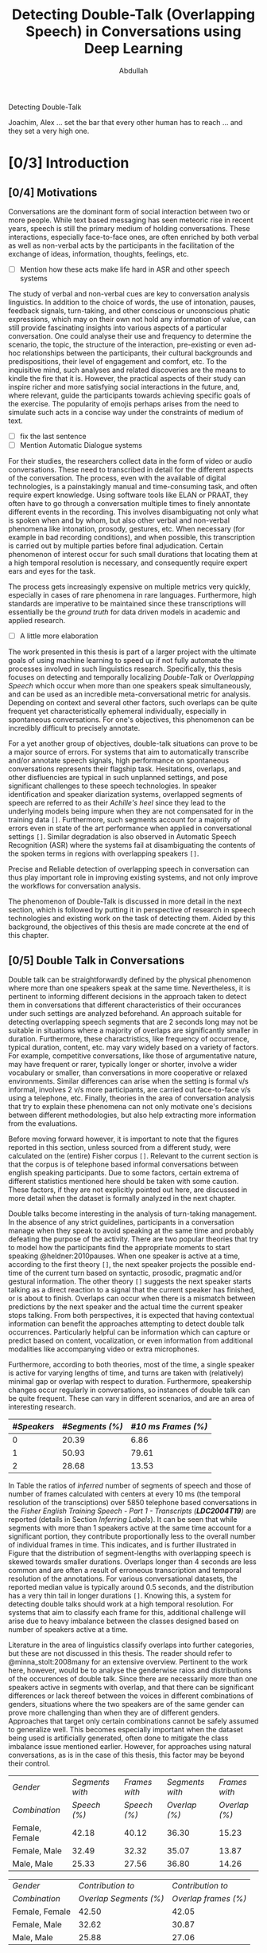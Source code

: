 # -*- fill-column: 80; eval: (auto-fill-mode: 1); eval: (zotxt-easykey-mode 1); -*-
#+TODO: IDEA TODO DOIN WAIT | DONE CANC
#+PROPERTY: COOKIE_DATA recursive
#+STARTUP: overview
#+STARTUP: indent
#+STARTUP: align
#+STARTUP: inlineimages
#+STARTUP: latexpreview
#+OPTIONS: toc:nil creator:nil todo:nil stat:nil tags:nil inline:nil
#+OPTIONS: H:6 ':t ^:{} tex:t

# #+LaTeX_CLASS: phd
#+TITLE: Detecting Double-Talk (Overlapping Speech) in Conversations using Deep Learning
#+AUTHOR: Abdullah

#+LATEX: {\small \begin{abstract}
Detecting Double-Talk
#+LATEX: \end{abstract} }

#+BEGIN_LATEX
\begin{dedication}
\vspace*{\fill}
\begin{center}
To Ammi, Abbu, Gudiya, Bushra, and Khushi

\textit{To Happiness indeed}
\end{center}
\vspace*{\fill}
\end{dedication}
#+END_LATEX

#+LATEX: \begin{acknowledgements}
Joachim, Alex ... set the bar that every other human has to reach ... and they
set a very high one.
#+LATEX: \end{acknowledgements}

#+TOC: headlines 3

* DOIN [0/3] Introduction
** WAIT [0/4] Motivations
Conversations are the dominant form of social interaction between two or more
people. While text based messaging has seen meteoric rise in recent years,
speech is still the primary medium of holding conversations. These interactions,
especially face-to-face ones, are often enriched by both verbal as well as
non-verbal acts by the participants in the facilitation of the exchange of
ideas, information, thoughts, feelings, etc.
- [ ] Mention how these acts make life hard in ASR and other speech systems

The study of verbal and non-verbal cues are key to conversation analysis
linguistics. In addition to the choice of words, the use of
intonation, pauses, feedback signals, turn-taking, and other conscious or
unconscious phatic expressions, which may on their own not hold any information
of value, can still provide fascinating insights into various aspects of a
particular conversation. One could analyse their use and frequency to determine
the scenario, the topic, the structure of the interaction, pre-existing or even
ad-hoc relationships between the participants, their cultural backgrounds and
predispositions, their level of engagement and comfort, etc. To the inquisitive
mind, such analyses and related discoveries are the means to kindle the fire
that it is. However, the practical aspects of their study can inspire richer and
more satisfying social interactions in the future, and, where relevant, guide
the participants towards achieving specific goals of the exercise. The
popularity of emojis perhaps arises from the need to simulate such acts in a
concise way under the constraints of medium of text.
- [ ] fix the last sentence
- [ ] Mention Automatic Dialogue systems

For their studies, the researchers collect data in the form of video or audio
conversations. These need to transcribed in detail for the different aspects of
the conversation. The process, even with the available of digital technologies,
is a painstakingly manual and time-consuming task, and often require expert
knowledge. Using software tools like ELAN or PRAAT, they often have to go
through a conversation multiple times to finely annontate different events in
the recording. This involves disambiguating not only what is spoken when and by
whom, but also other verbal and non-verbal phenomena like intonation, prosody,
gestures, etc. When necessary (for example in bad recording conditions), and
when possible, this transcription is carried out by multiple parties before
final adjudication. Certain phenomenon of interest occur for such small durations
that locating them at a high temporal resolution is necessary, and consequently
require expert ears and eyes for the task.

The process gets increasingly expensive on multiple metrics very quickly,
especially in cases of rare phenomena in rare languages. Furthermore, high
standards are imperative to be maintained since these transcriptions will
essentially be the /ground truth/ for data driven models in academic and applied
research.
- [ ] A little more elaboration

The work presented in this thesis is part of a larger project with the ultimate
goals of using machine learning to speed up if not fully automate the processes
involved in such linguistics research. Specifically, this thesis focuses on
detecting and temporally localizing /Double-Talk/ or /Overlapping Speech/ which
occur when more than one speakers speak simultaneously, and can be used as an
incredible meta-conversational metric for analysis. Depending on context and
several other factors, such overlaps can be quite frequent yet
characteristically ephemeral individually, especially in spontaneous
conversations. For one's objectives, this phenomenon can be incredibly difficult
to precisely annotate.

For a yet another group of objectives, double-talk situations can prove to be a
major source of errors. For systems that aim to automatically transcribe and/or
annotate speech signals, high performance on spontaneous conversations
represents their flagship task. Hesitations, overlaps, and other disfluencies
are typical in such unplanned settings, and pose significant challenges to these
speech technologies. In speaker identification and speaker diarization systems,
overlapped segments of speech are referred to as their /Achille's heel/ since
they lead to the underlying models being impure when they are not compensated
for in the training data ~[]~. Furthermore, such segments account for a majority
of errors even in state of the art performance when applied in conversational
settings ~[]~. Similar degradation is also observed in Automatic Speech
Recognition (ASR) where the systems fail at disambiguating the contents of the
spoken terms in regions with overlapping speakers ~[]~.

Precise and Reliable detection of overlapping speech in conversation can thus
play important role in improving existing systems, and not only improve the
workflows for conversation analysis.

The phenomenon of Double-Talk is discussed in more detail in the next section,
which is followed by putting it in perspective of research in speech
technologies and existing work on the task of detecting them. Aided by this
background, the objectives of this thesis are made concrete at the end of this
chapter.

** DOIN [0/5] Double Talk in Conversations
Double talk can be straightforwardly defined by the physical phenomenon where
more than one speakers speak at the same time. Nevertheless, it is pertinent to
informing different decisions in the approach taken to detect them in
conversations that different characteristics of their occurances under such
settings are analyzed beforehand. An approach suitable for detecting overlapping
speech segments that are 2 seconds long may not be suitable in situations where
a majority of overlaps are significantly smaller in duration. Furthermore, these
charactristics, like frequency of occurrence, typical duration, content, etc.
may vary widely based on a variety of factors. For example, competitive
conversations, like those of argumentative nature, may have frequent or rarer,
typically longer or shorter, involve a wider vocabulary or smaller, than
conversations in more cooperative or relaxed environments. Similar differences
can arise when the setting is formal v/s informal, involves 2 v/s more
participants, are carried out face-to-face v/s using a telephone, etc. Finally,
theories in the area of conversation analysis that try to explain these
phenomena can not only motivate one's decisions between different methodologies,
but also help extracting more information from the evaluations.

Before moving forward however, it is important to note that the figures reported
in this section, unless sourced from a different study, were calculated on the
(entire) Fisher corpus ~[]~. Relevant to the current section is that the corpus
is of telephone based informal conversations between english speaking
participants. Due to some factors, certain extrema of different statistics
mentioned here should be taken with some caution. These factors, if they are not
explicitly pointed out here, are discussed in more detail when the dataset is
formally analyzed in the next chapter.

Double talks become interesting in the analysis of turn-taking management. In
the absence of any strict guidelines, participants in a conversation manage when
they speak to avoid speaking at the same time and probably defeating the purpose
of the activity. There are two popular theories that try to model how the
participants find the appropriate moments to start speaking @heldner:2010pauses.
When one speaker is active at a time, according to the first theory ~[]~, the
next speaker projects the possible end-time of the current turn based on
syntactic, prosodic, pragmatic and/or gestural information. The other theory
~[]~ suggests the next speaker starts talking as a direct reaction to a signal
that the current speaker has finished, or is about to finish. Overlaps can occur
when there is a mismatch between predictions by the next speaker and the actual
time the current speaker stops talking. From both perspectives, it is expected
that having contextual information can benefit the approaches attempting to
detect double talk occurrences. Particularly helpful can be information which can capture
or predict based on content, vocalization, or even information from additional
modalities like accompanying video or extra microphones.

#+LATEX: \begin{figure}
# \centering
#+LATEX: \includegraphics[width=0.90\textwidth]{img/example-ovl-conv}
#+LATEX: \caption{Examples of overlap scenarios in conversations}
#+LATEX: \label{fig:example-ovl-conv}
#+LATEX: \end{figure}
#+LATEX: \end{small}


Furthermore, according to both theories, most of the time, a single speaker is
active for varying lengths of time, and turns are taken with (relatively) minimal gap or overlap with
respect to duration. Furthermore, speakership changes occur regularly in
conversations, so instances of double talk can be quite frequent. These can vary
in different scenarios, and are an area of interesting research.

#+LATEX: \begin{small}
#+LATEX: \begin{table}
|-------------+-----------------+---------------------|
| /#Speakers/ | /#Segments (%)/ | /#10 ms Frames (%)/ |
|-------------+-----------------+---------------------|
|           0 |           20.39 |                6.86 |
|           1 |           50.93 |               79.61 |
|           2 |           28.68 |               13.53 |
|-------------+-----------------+---------------------|
#+LATEX: \caption{Overall ratio of active number of speakers in at a time in terms of segments and frames in the Fisher Corpus \emph{LDC2004T19}}
#+LATEX: \label{tab:actspk-all}

#+LATEX: \end{table}
#+LATEX: \end{small}

#+LATEX: \begin{small}
#+LATEX: \begin{figure}
# \centering
#+LATEX: \includegraphics[width=\textwidth]{img/actspk-hist-all}
#+LATEX: \caption{Histogram of durations of segments (truncated to < 4 second long) with different number of active speakers in \emph{LDC2004T19}.}
#+LATEX: \label{fig:actspk-hist-all}
#+LATEX: \end{figure}
#+LATEX: \end{small}

In Table \ref{tab:actspk-all} the ratios of /inferred/ number of segments of
speech and those of number of frames calculated with centers at every 10 ms (the
temporal resolution of the transciptions) over 5850 telephone based
conversations in the /Fisher English/ /Training Speech - Part 1 - Transcripts
(**LDC2004T19**)/ are reported (details in Section [[Inferring Labels]]). It can be
seen that while segments with more than 1 speakers active at the same time
account for a significant portion, they contribute proportionally less to the
overall number of individual frames in time. This indicates, and is further
illustrated in Figure \ref{fig:actspk-hist-all} that the distribution of
segment-lengths with overlapping speech is skewed towards smaller durations.
Overlaps longer than 4 seconds are less common and are often a result of
erroneous transcription and temporal resolution of the annotations. For various
conversational datasets, the reported median value is typically around 0.5
seconds, and the distribution has a very thin tail in longer durations ~[]~.
Knowing this, a system for detecting double talks should work at a high temporal
resolution. For systems that aim to classify each frame for this, additional
challenge will arise due to heavy imbalance between the classes designed based
on number of speakers active at a time.

Literature in the area of linguistics classify overlaps into further categories,
but these are not discussed in this thesis. The reader should refer to
@minna_stolt:2008many for an extensive overview. Pertinent to the work here,
however, would be to analyse the genderwise raios and distributions of the
occurences of double talk. Since there are necessarily more than one speakers
active in segments with overlap, and that there can be significant differences
or lack thereof between the voices in different combinations of genders,
situations where the two speakers are of the same gender can prove
more challenging than when they are of different genders. Approaches that target only
certain combinations cannot be safely assumed to generalize well. This becomes
especially important when the dataset being used is artificially generated,
often done to mitigate the class imbalance issue mentioned earlier.
However, for approaches using natural conversations, as is in the case of this
thesis, this factor may be beyond their control.

#+LATEX: \begin{small}
#+LATEX: \begin{table}
|----------------+-----------------+---------------+-----------------+---------------|
| /Gender/       | /Segments with/ | /Frames with/ | /Segments with/ | /Frames with/ |
| /Combination/  |    /Speech (%)/ |  /Speech (%)/ |   /Overlap (%)/ | /Overlap (%)/ |
|----------------+-----------------+---------------+-----------------+---------------|
| Female, Female |           42.18 |         40.12 |           36.30 |         15.23 |
| Female, Male   |           32.49 |         32.32 |           35.07 |         13.87 |
| Male, Male     |           25.33 |         27.56 |           36.80 |         14.26 |
|----------------+-----------------+---------------+-----------------+---------------|
#+LATEX: \caption{Contribution of different gender combinations to speech (with >= 1 speakers) segments and frames, and the proportion of these segments and frames that have overlap, in the Fisher Corpus \emph{LDC2004T19}}
#+LATEX: \label{tab:seg-gender-all}
#+LATEX: \end{table}
#+LATEX: \begin{table}
|----------------+------------------------+----------------------|
| /Gender/       |      /Contribution to/ |    /Contribution to/ |
| /Combination/  | /Overlap Segments (%)/ | /Overlap frames (%)/ |
|----------------+------------------------+----------------------|
| Female, Female |                  42.50 |                42.05 |
| Female, Male   |                  32.62 |                30.87 |
| Male, Male     |                  25.88 |                27.06 |
|----------------+------------------------+----------------------|
#+LATEX: \caption{Contribution of different gender combinations to all overlaps, in the Fisher Corpus \emph{LDC2004T19}}
#+LATEX: \label{tab:ovl-gender-all}
#+LATEX: \end{table}
#+LATEX: \end{small}

**LDC2004T19** consists of 5850 calls, all of roughly the same duration, and all
have conversations between two speakers. Table \ref{tab:seg-gender-all} shows
that there are more number of calls (and hence segments and frames where at
least one speaker is active) where both participants are female, and,
since the ratio of segments and frames that have overlapping speech within each
combination are roughly the same, the final contribution to all overlap segments
and frames are similarly skewed \ref{tab:ovl-gender-all}. Nevertheless, almost
all approaches for detecting overlapping speech, including the one presented
here, do not separate examples of overlaps based on genders, especially when
working with naturally occuring double talk, mainly to avoid
further decimation of which is already a minority class.

What the analysis above motivates is to use information that can capture
differences in the voices of the speakers involved. A straightforward approach
can thus be to have a system that can identify individual speakers, as is done
in speaker identification and also in some speaker diarization (which aim to
recognize who spoke and when in a conversation). This system can then be used to
detect overlaps if it identifies multiple speakers with similar confidence in a given
segment of speech. Unfortunately, in addition to needing prior information about
all possible speakers (which is often not available in the application phase),
so far these systems do not work at high temporal resolutions. A simple reason
for this is that speaker specific information can only be reliably calculated
over long durations.

#+LATEX: \begin{figure}
# \centering
#+LATEX: \includegraphics[width=\textwidth]{img/actspk-whist-all}
#+LATEX: \caption{Weighted Histogram of durations of segments (truncated to < 4 second long) with different number of active speakers in \emph{LDC2004T19}.}
#+LATEX: \label{fig:actspk-whist-all}
#+LATEX: \end{figure}
#+LATEX: \end{small}

High temporal resolution in double talk detection is, nevertheless, necessary.
When the histograms in Figure \ref{fig:actspk-hist-all} are weighted by their
respective durations (Figure \ref{fig:actspk-whist-all}) to indicate the overall
proportional contribution of different segment lengths, double talk segments between 0.5 and
1.5 seconds long are seen to be largest the contributors to overlapping speech.
Applications where the detection and appropriate treatment of overlapping speech
can significantly improve the overall performance, should therefore been keenly
interested in working with such small segments. This has proven to be extremely
challenging so far, and the work for this thesis's objectives is not immune to
it either. Existing works on this and related problems are discussed in the next section.
** Double Talk and Speech Technologies
Natural conversations are one of the toughest scenario where most of the
automated spoken language technologies have to prove their metal ~[] corpuses~
~check @cetin:2006speaker~. In addition to having multiple speakers, the
spontaneous nature of the utterances and their content, and the presence of
hesitations, self-corrections, and other disfluencies (including double talk
situations), make conversations in meetings or other informal settings much more
challenging than planned and/or read speech (e.g. broadcast recordings). Due to
the detrimental impact of overlapping speech on their performance, such systems
often remove them in a pre-processing step, or mitigate for such situations with
the help of extra information. In an automatic speaker identification /
verification system, for example, individual speaker models must be learned on
non-overlapping examples to ensure purity, and the system should be robust
against the presence interfering speakers in real world application, or at least
refuse to assign a speaker by identifying presence of competing speakers. There
has, nevertheless, been relatively few examples in existing publications
attempting detection and temporal localization of double talk situations in natural
conversations.
*** Speaker Diarization
Over the past decade, most of the significant attention to detecting overlapping
speech in conversations has been motivated in /**speaker diarization**/ systems
whose main task is to determine 'who spoke when' in a recording with more than
one speaker. This involves the unsupervised identification of each speaker
within a given audio stream and the intervals during which each speaker is
active. The methods are unsupervised due to lack of prior information about
speaker identities in most application scenarios. These systems find utility in
many audio/video document processing tasks, and are integral to automatic rich
transcription of these documents for a variety of applications, like indexing
and retrieval, etc. For several conversation analysis workflows, an ideal version of such system
is almost perfect, especially when combined with a robust
speech-to-text system that can ultimately answer the 'who spoke when, and what'
question. In fact, speaker diarization can be a very useful preprocessing step
for other speech technologies like Automatic Speech Recognition, speaker
identification, speaker localization, speaker tracking, etc. For example,
ASR systems, which usually only aim to transcribe the spoken content in a given
speech, can use outputs from a speaker diarization step to concentrate on only
the segments with speech, and employ better speaker adaptation techniques (to
compensate for speaker specific variations in the acoustic model) with the help
of information about the speakers present in the recording.

Anguera /et al./ @anguera:2012speaker provide an excellent overview of various
approaches used for speaker diarization. In brief, the general architecture for
most systems (Figure \ref{fig:arch-diarization}) consists of the following
steps:

1) **Preprocessing** the raw audio data to suppress noise, extracting acoustic
   features (like MFCC, LPC, PLP, etc.), removing non-speech frames, and
   performing any other domain specific processing or augmentation (like
   acoustic beamforming when data from multiple microphones is available, etc.).
2) **Speaker Segmentaion** or speaker change detection to end up with speaker
   homogenous segments. When done separately, the most popular approach is to
   use a similarity metric like BIC, KL-divergence, etc. between two adjacent
   windows of relatively small size to determine if they belong to the same
   source. However, in order to avoid the propagation of errors introduced in
   this step any further, most state of the art systems optimize segmentation
   and clustering simultaneously.
3) **Clustering** the same speaker segments based on some acoustic similarity
   (e.g. BIC, KL-divergence, etc.) metric to (ideally) end up with the same
   number of groups as the total number of speakers in the recording. Since the
   total number of speakers is usually not known a priori, most systems rely on
   a heirarchial clustering algorithm, predominently by using a bottom-up
   (agglomerative) strategy where an over-clustered initialization is
   iteratively merged until a stopping criterion (like BIC, KL2, CLR, etc) is
   met. In approaches that unify the segmentation and clustering steps,
   iterative adaptation of speaker models based on current clustering and
   subsequent re-clustering of the assignments based current models is carried out,
   predominently using GMM/HMM based models, and BIC based agglomerative heirarchial
   clustering.
4) Final **labelling** of each frame/segment of the entire recording with the contributing
   speaker cluster (predominently using Viterbi decoding), with possible enforcement
   of minimum turn durations, and any other priors and constraints.

Nevertheless, a fundamental limitation of most of these systems is that they
only assign one speaker to a frame/segment. This leads to missed speaker errors
in segments where multiple speakers are active and, given the high performance
of some state-of-the are systems, can be responsible for a substantial of the
overall diarization error ~[]~. Anguera /et al/ in fact call overlapping speech
the 'Achilles heel' of speaker diarization for the meetings. Presence of such
segments can potentially also degrade the speaker clusters and models of the
involved speakers when they are not excluded in the pre-processing step ~[]~.

The most common approach available in literature employs a separate overlap
detection system whose posteriors about the presence of overlapping speech can
be used in the pre-processing step to remove such segments and then in the
labelling step to signal the need to look for a second contributing speaker. The
latter usually done by choosing more than one speakers based on the diarization
system's posterior probabilities. Other approaches that have been proposed,
which do not use a separate overlap detection system, either do the detection
and re-segmentation of the diarization system's output by adding to the derived
speaker models all the possible combinations of such models ~[]~, or, integrate these
combinations in the speaker modelling and clustering stage of the diarization
system itself ~[]~. These other approaches, however, have not been shown to improve
the overall performance, or require information about the total number of
speakers to be known beforehand, or have only been investigated in situations
where recordings from multiple microphones is present.

#+LATEX: \begin{figure}
# \centering
#+LATEX: \includegraphics[width=0.90\textwidth]{img/example-ovl-conv}
#+LATEX: \caption{General architecture of speaker diarization systems, and various ways to handle overlapping speech}
#+LATEX: \label{fig:arch-diarization}
#+LATEX: \end{figure}
#+LATEX: \end{small}

- One of the earliest approaches to solve for this ...
- use gmm-hmm for three classes : (0T, 1T, 2T)
- investigated various combinations of features and found ...

- other approaches with different feature combinations
  - CNSC
  - prosodic
  - long-term conversational
  - ...
- LSTM for overlap detection

- A common theme has been to prefer high precision over high recall
- because ....
- Another common theme, as evidenced above, is that MFCC's are not enough
  - weird dilemma of speaker agnosticity, vs. not
- Other literature, that focus solely on detecting overlaps suggest more features

*** Cocktail Party problem, and other speech technologies

- Teager-Kaiser

- Other's from that paper

- Nevertheless, limitation is that they are only shown to work good for overlaps
  longer than at least 2 seconds
- using these features to detect overlaps in natural conversations has not been reported
- Either an artificially generated data is used, or their objective task is the
  cocktail party problem.

- cocktail party problem?

- impact of overlaps in ASR systems.
- usually not challenged by overlap, intuitively, because only concerned with
  what is being spoken. A strong language model in addition to a strong AM can
  mitigate the disambiguation due overlap.
- Furthermore, when considered for contribution to WER, their impact is even
  more minimized, since each occurence usually has on a 1 or 2 words.
- Interesting to note that recent report of achieving human parity, including in
  similarity in case of errors, point out the exception in cases of backchannels
- backchannels are ... and often occur in overlapping condition, where the
  listener is not competing

*** Deep learning

- Deep learning technologies have proven to be this strong, and are still being
  investigated. Particularly interesting are end-to-end approaches.
- [ ] Deep learning and LVCSR
- CNN promising for the ability to learn appropriate features
- LSTM for long-term temporal patterns, so far done using HMMs

- Deep learning for diarization is being investigated actively
- DNN based approach proposed ....
- CNN based approach ....
- Still in initial stages.
- use lower level features and the let the Deep network learn the appropriate
  representation. a major motivation for us.
- LSTM based approach for detecting overlapping speech ...

- Make the assistants more natural to converse with, especially with back-channels, etc.
  + [ ] Search for continuous conversation type AI assistant research.

** WAIT [0/0] Objectives and expected challenges                      :cite:
The work done during this thesis is part of a larger project which aims towards
improving the conversational analysis workflows performed in the area of
linguistics. A diarization system, at least an ideal one, is nearly perfect for
the task of automating annotation of conversations which are otherwise done
manually and cost time and expertise. Furthermore, as noted earlier, this system
also assists the speech recognition system in it's automatic transcription task.
As discussed in Section [[Speaker Diarization]], an overlap detection system can
help improve the overall performance of a diarization system, especially when
applied to conversational scenarios containing situations with overlapping
speech. And finally, as motivated in Section [[Double Talk in Conversations]], a
system that can detect double talk situations itself is directly valuable to
conversation analysis. The ultimate goal of the work done in thesis, within this
context, is the automatic detection and temporal localization of double talk
(aka overlapping speech) that occur in natural conversations.

On the technical side, the objectives of this thesis include investigating the
use of deep learning technologies in realizing such an overlapping speech
detection system. As previously motivated, Deep Convolutional Neural Networks
(DCNN's), the particular deep learning technology proposed and investigated in
this thesis, can help avoid the need for manually engineering problem-specific
features (a common theme in the existing approaches), while promising ground
breaking and well generalizable results. The task of detecting overlapping
speech has proven to be extremely challenging and as yet un-solved ~[]~,
especially in case of the short duration ones (which are dominant in most
natural conversations), so it is worthwhile to investigate the powerful promises
of deep learning methods. If successful, the deep neural network could have
learned the appropriate representations from low-level acoustic features that
best discriminate and predict the number of speakers active at a particular time
in an audio recording (0, 1, or more).

Nevertheless, many (informed) decisions need to be made in designing such a
system, from the nature of low-level acoustic features to be used as inputs, to
the configurations of various layers in the deep neural network, how they are
trained and later fine-tuned, etc. Furthermore, the unique challenges posed by
naturally occurring double talk situations, that of short duration and the
consequent imbalance in the dataset with respect to their representation in the
dataset, need to be addressed using different possible approaches. These result
in a combinatorial explosion of avenues that should ideally be investigated in a
comprehensive study, and are especially warranted by the lack of (as of yet) any
existing published work that use Deep Convolutional Neural Networks (DCNN's), the
particular deep learning architecture proposed in this thesis, for the task of
remedying what has been termed the Achille's heel of speaker diarization systems.

Restrictions imposed to the duration of this thesis, which are further taxed by
the amount of computation (power and) time necessary for properly working with
deep learning technologies, limit the number of possible approaches that could
be investigated in the allotted time. Therefore, in addition to prioritizing
more straightforward approaches in the investigations, an important goal of the
work done during this thesis was to also implement an end-to-end pipeline for
speech segmentation research (and perhaps deployment) based on reputed open
source technologies which can be used for further research with related goals.
Work is expected to continue beyond this thesis's duration, and it is hoped that
it can build upon the learnings documented here and the implementation available
to the stakeholders.

The rest of this section formalizes the objectives alongside the expected
challenges that shape them. It is a fair summary of Section [[Methodology]] which
will go into the details of each aspect. These are then evaluted in Section
[[Evaluations]]. Finally, conclusions from this work and possible directions for
future work are discussed in Section [[Conclusions and Future Work]].
*** Setup and Assumptions
- **Acoustic Model:** :: The fundamental assumption of the work done in this
     thesis for detecting double talk situations is that it is a purely acoustic
     phenomenon, and hence, the underlying classification task will only use
     acoustic information (in the form of low-level acoustic features) extracted
     from the audio of a given recording. The audio data will be mono-aural
     where a single stream has speech from all speakers. This makes the task
     more challenging than a mult-channel/-microphone setup, but also makes the
     solutions more versatile.

- **Dataset Used:** :: All experiments (trainings and evaluations) will be
     carried out on the conversational telephone speech recordings from the
     **Fisher Corpus** ~[]~, as opposed to the standard NIST RT ~[]~ or AMI ~[]~
     datasets used by most other works on this task. The choice is motivated
     (Section ~[]~) by the fact that the Fisher corpus is a much larger dataset
     (necessary in general for deep learning technologies) which has a lot of
     /natural/ double talk situations. Nevertheless, this choice theoretically
     limits the maximum number of active speakers in a detected overlapping
     situation to 2, and further only proves the applicability of the proposal
     here to recordings of telephone based conversations.

- **Acoustic Features:** :: Inspired by recent studies ~[]~, the goal to
     circumvent the need for feature engineering done in related works ~[]~, and
     based on initial experiments, only low-level acoustic feautures will be
     used for training the acoustic model. These, for similar reasons, will be
     fixed to **64 dimensional $log_{10}$ Mel-Filterbank Coefficients /
     Vectors** extracted every **10 ms** over a window of **32 ms** (Section
     ~[]~). Furthermore, for all experiments, each such vector will be
     accompanied by ±10 neighboring frames as contextual information, resulting
     in the input to the classifier having a shape of $(21, 64)$ and the ground
     truth label from that of the frame in the center (Section ~[]~).

- **Supervised Learning:** :: Similar to other approaches ~[]~, the overlap
     detection system will classfy for every frame of the acoustic features
     extracted from an audio recording into 3 classes: /**(0 speakers, 1
     speaker, more than 1 speakers)**/ (Section ~[]~). Consequently, how many
     speakers are active in situations of overlap is not inferred. The
     classifier is to be trained in a supervised setting, employing ground-truth
     labels inferred for speaker activity from the transciption of the audio
     during training and evalution. Nevertheless, due to the possibility that
     the presence of silence (0 speakers) in the training data can degrade the
     performance of an overlap detection system ~[]~, another configuration
     where such frames are omitted based on ground truth annotation (Section
     ~[]~), one with /**(1 speaker, more than 1 speakers)**/, will also be be
     evaluated.

- **DCNN based Classifier:** :: The architecture of the deep neural network will
     be that of a Deep Convolutional Neural Network (DCNN), with multiple
     (stacked) convolutional layers at the input to learn appropriately low- and
     high-level patterns, and multiple (stacked) fully connected layers at the
     output to classify these patterns into the 3 classes mentioned above. The
     decision to work with DCNN's was taken after the failure of purely
     feed-forward deep neural networks (with only fully connected layers) during
     initial experiments. The architecture of the network was fixed for all
     experiments to evaluate impact of other variables, and was inspired by
     recent research in acoustic modelling with DCNN's and pragmatic concerns
     (Section ~[]~).

- **Evaluation Metrics:** :: As done in previous works ~[]~, the effectiveness of the
     system is measured with respect to overlap detection in terms of the
     frame-wise precision and recall, and their harmonic mean (F1-score)
     (Section ~[]~). Nevertheless, since the dataset used for these evaluations
     is from the Fisher corpus which is not the standard dataset used by other
     works, the results reported in this thesis cannot be directly compared to those
     works. Adaptations and evaluations on such datasets are planned to be
     carried out in the future, but were not included in the objectives of this
     thesis due to time limitations.

- **Fine-Tuning:** :: Where necessary and possible, any fine-tuning or
     comparisons of overlap detection systems will be performed by
     giving preference to higher precision over higher recall (Section ~[]~).
*** Variables
- **Normalization of Inputs:** :: Normalization is a standard step in preparing
     inputs to many machine learning algorithms. However, since the implicit goal
     is to learn appropriately discriminative features for the existence
     overlapping speech, the normalization of low-level features has to be done
     with some care. Impact of two standard approaches for normalizing speech
     signals will be investigated, and compared to the baseline approach without
     normalization (which is common in systems that want to perserve speaker
     discriminative information in the inputs). The two normalization approaches
     to evaluate are Mean Substraction, and further Variance Normalization
     (these and other possible approaches are discussed in Section ~[]~).

- **Presence of Silence:** :: To measure the impact of presence of silence in the
     training data, in addition to the baseline task of working with the 3
     possible classes /**(0 speakers, 1 speaker, more than 1 speakers)**/,
     configurations where such silence frames are removed and the task becomes
     that of a binary classification /**(1 speaker, more than 1 speakers)**/ are
     also evaluated. The silence frames will, however, be removed based on
     ground-truth annotations instead of by using an automated speech activity
     detection system in order to avoid the impact additional variables brought
     in by such an automated system (Section ~[]~).

- **Tackling Class Imbalance:** :: The most potent challenge in detecting
     naturally occurring double talk situations in a supervised machine learning
     framework is the inherent imbalance between the number of examples
     available in the training set to learn from. Dealing with imbalanced
     classes in deep learning technologies is unfortunately not a well
     researched topic. The most promising approach within this context, one
     involving the re-sampling of inputs from different classes while training,
     is compared against the baseline case where no such re-sampling is done
     (these and other possible approaches are discussed in Section ~[]~).

* DOIN Methodology
The essence of the methodolgy used in the work done for this thesis is related
to designing, implementing and evaluating an automatic pattern recognition
system.

The task of detecting and temporally localizing occurrences of double talk (or
overlapping speech) in a /mono-aural audio recording/ of a conversation is
performed by using a /Deep Convolutional Neural Network (DCNN)/ based classifier
trained on (a subset of) the /Fisher Corpus/ ~[]~ working on /low-level acoustic
features/ as inputs.

The choice of using only acoustic information for making such predictions comes
from the fundamental assumption of the work done in this thesis and in other
related works so far ~[]~. This assumption is that the presence of overlapping
speakers can be reliably detected from acoustic information alone. Such an
assumption is obvious to make since human subjects are capable of doing so.
Nevertheless, it is theoretically possible that other modalities like an
accompanying video recording, or a corresponding transcription, etc. could help
by augmenting the available information. But such approaches were not found in
published works, and are necessarily limited to application in situations where
these extra modalities are available. Furthermore, a system that can perform
well by only using the audio of a conversation, which is necessary for any
conversation analysis task, can definitely be applied to conversations that have
an accompanying video recording and/or a transcription available.

Similar arguments explain the restriction to /mono-aural/ audio recordings (and
the sample rate of the audios, discussed in Section [[Dataset]]). Although research
exists where the availability of multi-channel or multi-microphone (or high
sample rate) recordings has been shown to improve results for this task ~[]~,
extra modalities of such types are not available for many situations where the
system has to be ultimately deployed to. Merging multiple channels into one
could be done trivially (although sophisticated approaches exist ~[]~), and a
system that can work reliably under these lowest common denominator settings,
although could pose significant challenges during development, will nevertheless
be ultimately more versatile. However, it must be pointed out that the audio
recordings available in the Fisher Corpus are technically dual channel (1
channel per speaker), but these were merged into one channel following a trivial
and reproducible method before before being used for acoustic feature
extraction. More detail on this is available in Section [[Merging Channels]].

The choice of the Fisher Corpus was made necessary to appropriately train the
DCNN. As discussed earlier (Section [[Double Talk in Conversations]]), the total
number of examples (in terms of duration) could be very small in a given
conversation, whereas deep learning technologies typically generalize well on
unseen data only after being trained on a large number of samples. Furthermore,
the choice helps avoid various pitfalls involved in generating artificially
overlapped data by having a good amount of natural overlap situations.
Nevertheless, there are not existing works that have used this dataset for this particular
task, therefore the evaluations of the proposed system presented in Section
[[Evaluations]] are not directly comparable to any existing works.

The choice of using a DCNN based classifier itself is motivated by the ambition
to circumvent the need for manual feature engineering that has been prevalent
in previous works. DCNN's have been shown the ability of learning both low- and
high-level representations from minimally processed inputs and achieve
record-breaking performance on multiple occasions in recent years ~[]~. Acoustic
features were still extracted from the audio before being fed into the DCNN
proposed in this thesis, but they were kept to be fairly low-level ones, and the
impact of certain simple pre-processing methods have been experimented with.

All of the above aspects and related challenges are discussed in appropriate
detail in the following sections of this chapter, and some highlights from the
implementation perspective are provided at the end (Section [[Implementation -
Highlights]]). The final application of this work in a speaker diarization system
(introduced in Section [[Speaker Diarization]]) was however not within the purview
of this thesis and is therefore not discussed.
** DOIN Supervised Machine Learning for Classification
The ultimate goal of a /classifier/ is to map a new observation to a category
(or class) given what has been /learned/ from the categorization of perviously
seen observations, where the set of possible categories is finite and predefined
(e.g. whether, or not, more than one speakers are speaking simultaneously at a
given time in an audio recording). When the categorization of previously seen
observations (training data) is known, /supervised learning/ methods use this
information to /train/ the appropriate classifier, whereas /unsupervised
learning/ methods don't have this categorization available (or do not use them)
for such training (e.g. speaker clustering in Section [[Speaker Diarization]]).

In the formulation that was used in this thesis for double talk detection and
temporal localization, the proposed DCNN based classifier predicts the
likelihood of each acoustic feature vector extracted from the audio (at a
particular frame-rate in Hertz) for having /**(0 speakers, 1 speaker, more than
1 speakers)**/, after being trained in a supervised fashion on a representative
dataset with such classes being labelled for. The final decision was then made
by choosing the class that was assigned with the maximum likelihood.

The three classes mentioned above are more or less in line with the ones used by
other works ~[]~. An immediate possible extension would have been to include a
class for non-speech related acoustic events (e.g. bird sounds, etc.), however,
though present in the dataset that was used in this work, such events were not
annotated for at all in the available transcripts, and hence this extra class
was not used. Nevertheless, this means that the results from application of the
learned classifier on recordings with non-speech related events is undefined.

Another possible formulation could have directly predicted the number of
speakers speaking simultaneously at a given instance, instead of lumping all
cases of more than one speakers being active into one class. Such instances,
where more than two speakers are active at the same time, are very rare in most
natural conversations, and, furthermore, were not present in the dataset
(Section [[Dataset]]) that was used for training. Therefore, in a stricter setting,
the decision by the proposed classifier of presence more than one speakers being
active at the same time is only well defined for cases where there are utmost
two speakers active at the same time.

Now, the proposed classifier outputs the likelihoods of every acoustic feature
vector (aka frame) for belonging to one of these three classes. For a particular
frame however, the classifier does not exploit it's predictions for the
neighboring frames (the input to the DCNN classifier consists of neighboring
frames to provide contextual information, but the labels of such contextual
frames are not provided to the classifier while training; more in Section
[[Inputs]]). But, in a speech recording these three events occur as contiguous
segments in time. That is, ~FINISH~
- [ ] FINISH
*** WAIT Temporal Smoothing

*** Removing Silence
It can be argued that the presence of silence frames in the training input can
degrade the performance of the classifier with respect to discriminating between
single speaker frames and overlapping speech frames. Silence, or lack of speech,
can be much more easily discrimnable than speech from any number of speakers,
while discriminating between speech produced by a single speaker and that
produced by multiple speakers simultaneously can, even in isolation, prove
difficult. This may lead to the iterative gradient descent procedure used for
training a neural network getting stuck in a rather steep local minima where the
classifier's objective for detecting silence v/s speech from any number of
speakers could be so well met that moving on to other minima is too expensive.
This becomes even more challenging when the classes are as imbalanced as they
are in the present case (Section [[Double Talk in Conversations]], Section [[Dataset]]).
Even though their are more number of exemplary frames with double talk, these
are also much less discrimnable from single speech frames, which are by far the
dominant class.

In early experiments with simpler neural network architectures that had only fully
connected layers, it was indeed observed that the classifier achieved very high
precision and recall when discriminating between silence and the other two
classes, while the performance was not at all satisfactory in discriminating
between the other two classes.

It is possible, however, that a more powerful network, like the DCNN proposed,
with an order of magnitude more number of learnable parameters, will be able to
overcome this issue. Nevertheless, detecting silence could be performed by much
more easier and robust methods than such a complicated network. In fact, it is
part of the standard procedures for most state of the art speech technologies
(e.g. ASR, Speaker Diarization, Speaker Identification, etc.) to use a speech
activity detector in an early pre-processing step to remove segments with
silence before the audio is passed on to the next steps.

- [ ] Speech activity detection approaches

To study the possible impact that presence of silence can have on the
performance of the classifier, a set of experiments that were performed and have
been reported in this thesis included a configuration where the silence frames
had been removed from the input data during the training and evaluation
procedures. For this, ground-truth annotations were used in order to avoid any
impact on performance that may get introduced by using an automatic speech
activity detector. Under such configurations then, the task becomes that of
binary classification, i.e. /**(1 speaker active, more than 1 speakers
active)**/.
*** Tackling Class Imbalance
It was shown in Section [[Double Talk in Conversations]] that, even though
individual double talk situations can occur quite frequently in normal
conversations, their predominently small duration lead them to have a much
smaller share of the final number of acoustic frames. This imbalance in
representative number of examples available for each class, especially when
detecting the disadvantaged class is the primary goal of the exercise, could
prove devastating when the total amount of training data available is too small.
And can be further exacerbated when there can be significant variations within
the minority class or if the minority class is difficult to distinguish from the
dominant class.

This imbalance is arguably one of the most potent source of issues in detecting
double talk situations in natural conversations, at least when it is to be done in a
frame-wise manner. There are a few approaches that were considered to solve for
this problem during this thesis's work. The most important one was to choose the
Fisher Corpus over other datasets (like AMI, NIST RT, etc.) that have been used
by other studies on detecting overlaps in conversations. The Fisher Corpus is
sufficiently large (Section [[Dataset]]) and most of the telephone conversations in
it have naturally occuring double talk situations. The classes remain
imbalanced, but there are more number individual frames with overlapping speech
available in this dataset than there are /total/ number of frames in some other
datasets of conversations. Quantity has a quality all it's own.

Furthermore, since the dataset has natural conversations, certain pitfalls of
using artificially generated overlapping speech are avoided. For example,
certain vocal events like laughter, or certain utterances like those used as
backchannels (e.g. hmm, yeah, etc.), which often (if not almost exclusively)
occur in natural double talk situations, are difficult to account for while
generating artificially overlapped speech from single speaker utterances. ~There
have been studies ...~

Nevertheless, since the imbalance between classes still exists, other
approaches to mitigate the issue because of it were also investigated, and
are discussed next.

- [ ] Due to time limitations, not all methods could be thoroughly investigated,
  but when done, such approaches formed a yet another set of configurations for
  the experiments, with a baseline experiment where none of these measures were
  used.

***** Rebalancing Training Data
One of the most widely considered approaches to tackle imbalanced classes is to
use a biased sampling strategy for choosing examples from the dataset such that the
classifier sees a balanced representation from each class during training. Such a
goal can be achieved by either under-sampling the examples from the majority
class(es), or over-sampling those from the minority class, or by doing both
simultaneously. Several algorithms exist to carry out such under- or
over-sampling, and in situations where the total size of the dataset is small
more complicated methods might be warranted.

Over-sampling from the examples of the minority class is the more popular
approach taken by many studies where such imbalance in classes exist ~[]~. A naive
argument in favor of this technique is that doing this does not introduce more
information versus undersampling where potentially useful information is being
thrown away. However, an easy counterargument against this technique, at least
when implemented naively by simply duplicating random sets of examples, is that the
variables associated with such an over-sampled class can appear to have lower
variance than they do. There exist many techniques that can solve for this (like
SMOTE, etc.) where instead of naively duplicating examples, new examples from
the minority class are created artificially following some procedure which
should not impact the ultimate classification task. In computer vision tasks,
for example, new examples can be created by flipping, rotating, etc. existing
examples, and have shown to improve performance of the classifier ~[]~.

Nevertheless, over-sampling from speech samples is usually not trivial. Popular
transformations include warping of the feature vectors, etc., but for the task of
detecting overlapping speech, such transformations can potentially negatively
impact the speaker-discriminative information available in the example. A
different approach would have been to simply create artificially overalpped
speech frames, but the problems associated with this approach have been discussed
earlier. Furthermore, given the limitations of hardware and time,
, doing such over-sampling to satisfactorily reduce the disparity between the
classes involved in this thesis would have increased the size of the already
large dataset to impractical proportions, especially in terms of the amount of
training time required. Consequently, taking this approach for
rebalancing the training examples remains a task to investigate in future works.

On the other hand, availability of a large dataset can make the decision to
under-sample from the majority class a more comfortable one. Often times, it is
recommended that such under-sampling should be done in regions of the feature
space which can lead to the most confusion between the majority and the minority
class, as opposed to naive uniform skipping of examples. These will be
boundaries regions between the two classes, and in case of overlapping
situations, the frames near the transition between the segments of single
speaker activity and multi-speaker activity. Unfortunately, due to inaccuracies
in ground truth annotations in most datasets of conversations, sampling solely
from such transition regions could have resulted in the under-sampled class
being represented by bad examples.

Furthermore, a mirrorring argument from earlier can also be put forward against
naieve strategies for under-sampling from all examples of the majority class,
where the under-sampled class can appear to have higher variance in it's
variables than the actual distribution. In large conversational speech datasets,
the biggest source of variance arguably stems from the individual speakers'
characteristics. Care should therefore be taken where each of the speakers in
the dataset are proportionally represented in the results of the under-sampling
procedure that is used. Unfortunately, there is no way to identify a speaker
uniquely in the Fisher corpus (Section [[Dataset]]). What is obviously guaranteed,
however, is that the two speakers within a particular conversation will be
different.

Therefore, the under-sampling that was performed in the experiments in this
thesis were performed on a per-single-speaker-segment basis. All segments with a
only a single speaker speaking were used, and within each, frames were skipped
with uniform probability. This procedure at least approximates the goal that
each individual speaker is proportionally represented over the entire dataset.
Furthermore, the probability of picking a sample was so chosen such that final
subsampled dataset has a ratio of 2:1 between single-speaker and
overlapping-speaker classes. This decision, as opposed to targetting a 1:1
ratio, can be intuitively explained as, given that the Fisher Corpus has a
maximum of two speakers in every conversation and that individual speakers can
be propotionally represented by the above procedure, the final ratios being
1:1:1 between the first speaker, second speaker, and their overlap,
respectively. This is, again, an approximation, and future works should
investigate different parameters to achieve such goals if they worthwhile.

The implementation done to this for this thesis's works performed such
under-sampling on the fly while preparing the inputs for each epoch of training
the DCNN. The uniform probability of keeping a sample from a single speech
segment was fixed at 0.2 for each epoch. No such under-sampling was performed
while choosing samples from overlapping speech class in any experiments.
Furthermore, afforded by the reduced number of total training examples, and
supported by the desire to avoid any impact on convergence, in experiments where
such under-sampling was performed, the neural network was trained for at least
twice as many epochs than experiments where none of the classes were
under-sampled. Lastly, in all configurations where such undersampling was
performed, silence frames were skipped, to avoid the impact of such frames as
has been discussed earlier (Section [[Removing Silence]]).

It must be noted that such under-sampling was only performed while preparing the
training examples, and were not performed on either the validation or testing
examples during evaluations. Silence frames, as noted earlier, were nevertheless
removed during both the training and evaluation phases.
***** Cost Sensitive Loss Function

- Loss function is used to train the classifier.
- Simple: Cost of misclassifying the minority class could be set to be some fixed cost
  higher than the cost for minority class, or based on priors, or based on mini-batch.
- Results were inconclusive, because the neural network did not seem to have
  converged to a stable state.
- Reasons could be bad implementation, or bad choice of cost function.
  + Slows down training in some ways, costing valuable time.
- Labels are not 100% precise.
- Furthermore, double talk necessarily consists of speech, which under
  'irrationally' high costs, the NN was seen to emit false positives a lot more comfortably.
- Later explained, why high precision (low false alarm) is preferred
- Cost sensitive functions have also been proposed but implementation was not
  available, and are definitely part of future avenues to explore.
***** Scaling Likelihoods
- Scale the likelihoods by priors, effectively shifting the threshold.
*** Evaluation Metrics
**** True baseline Performance
- 1/nclasses v/s dom v/s priors
** Dataset
*** WAIT [0/9] About
- [ ] Where does the data come from, with reference to paper
- [ ] What does the data have
+ [ ] From the main readme of the dataset, all the params
- [ ] Why use this dataset
+ Real Double Talks, similar to KA3
+ [ ] Some examples
+ Not a laboratory dataset (?)
+ SNR (?)
+ Giant, may help the models generalize better
+ [ ] How have others used it?
- [ ] What part was used
- [ ] How is double talk inferred
- [ ] What are the limitations / problems
+ Only Telephone conversations, and only in English
+ Designed for speech recognition for conversations
+ VAD done automatically, not manually, only transcription done manually
+ No way to explicitly determine unique number of speakers over the dataset
+ Segmentation not as fine as TIMIT
+ Some parts are not annotated, and have to be taken out carefully
*** WAIT [0/13] Analysis of segment lengths : General, 0T, 1T, 2T
- [ ] *Do all analysis in a notebook, either here or `rennet-x`*
- [ ] *Do All analysis at /frame level/*
- [ ] *Use consistent colors*
- [ ] What is the annotation length + histogram
- [ ] What are the inferred segment lengths for 0T, 1T and 2T + histograms
- [ ] When do 2T segments occur? Check also @heldner:2010pauses
+ [ ] S1 -> DT -> S1 (back-channel)
+ [ ] S1 -> DT -> S2 (turn)
+ [ ] S1 -> DT -> No (back-channel)
+ [ ] No -> DT -> Sx (overlapping-start and takeover)
+ [ ] No -> DT -> No (overlapping-start and backing down)
- [ ] What is the gender distribution for different segment lengths, 1T and
2T, + pie-chart of n-frames + /maybe/ histograms
- [ ] /maybe/ What are the distributions for other params, like topic-id,
dialect, etc.
*** Inferring Labels
*** Merging Channels
- [ ] Mention that we only export parts of the audio that are within =min-start=
  and =max-end=, although we actually do it before feature extraction on the
  read =numpy-data= later on.
- [ ] Check how it is being done in =pydub= and document
- [ ] expected to be =int16= files, without compression, and equal weights for
  all channels.
  + [ ] The values are normalized at the time of feature-extraction to be in
    range (-1, 1) and mean 0 when getting input to feature extraction. Done by =librosa.load=.
  + [ ] Check for each split to confirm.
- [ ] this is where the model hyperparameters have already started to
  accumulate, although it is arguable if using only Telephone conversations
  should be made part of that, especially since we are working with Deep Learning.
  - [ ] how to account for robustness?
*** Splits
- [ ] Which groups were added to which split, and possibly why.
- [ ] Check the distributions of different statistics
  + [ ] segment lengths : general, 0T, 1T, 2T + histograms
  + [ ] gender distributions for 1T, 2T + pie-chart + /maybe/ histograms
  + [ ] /maybe/ the distribution of other params
** Acoustic Features
- [[http://recognize-speech.com/][The Speech Recognition Wiki]]
*** Acoustic Features
- 64 dim MFB also allow for using different orig samplerate audio since all will
  end up as 64 dim anyway ...
- [ ] will have to argue on why not spectrogram, so cite recent works by
  @deng:2013recent ... maybe
  + [ ] /maybe/ and why log
- [ ] add to thesis plot of mel-frequencies
**** Others
- [ ] look at links on MFCC, iVectors, prosody, pitch, CNSC, PLP, etc. for inspiration.
  + [ ] Look at these links from Todoist
    * [[https://en.wikipedia.org/wiki/Pitch_(music)][Pitch (music) - Wikipedia]]
      - [[http://www.fon.hum.uva.nl/praat/manual/Intro_4_1__Viewing_a_pitch_contour.html][Intro 4.1. Viewing a pitch contour]]
      - [[http://librosa.github.io/librosa/generated/librosa.core.piptrack.html#librosa.core.piptrack][librosa.core.piptrack — librosa 0.5.0 documentation]]
      - [[http://www.let.uu.nl/uilots/lab/courseware/phonetics/basics_of_acoustics_1/praat_pitch.html][praat_pitch]]
    * [[https://github.com/timmahrt/ProMo][timmahrt/ProMo]]
    * [[http://www.nature.com/articles/ncomms13654][Rapid tuning shifts in human auditory cortex enhance speech intelligibility]]
    * [[https://www.kaggle.com/primaryobjects/voicegender][Gender Recognition by Voice | Kaggle]]
    * iVectors : [[http://pydoc.net/Python/bob.spear/1.1.8/spear.utils/][Python bob.spear package v1.1.8, spear.utils module source code :: PyDoc.net]]
    * [ ] Fractal Dimensions, check zotero
- [ ] See if the argument that 'spectrogram' is the mother of all features
  still holds.
*** Chunking (?)
*** Normalization
- Main reason: compensate for mismatch in training and testing conditions,
  especially related to channel distortions.
- Also: Make it more suitable for the machine learning algorithm.
** Deep Convolutional Neural Networks
- There is essentially just one model based on the code below.
- There is one output per-sequence, as in, we do sequence classification, but
  not at utterance level.
- The configurations will decide:
  + The input shape, and hence the context per frame.
  + The number of classes.
- We use BatchNormalization *BEFORE* Activation, to follow the original paper.
- We use Categorical crossentropy, and categorical accuracy.
- [X] We use adamax as optimizer, but this can change
  + Nah .. we're sticking with it ... too many other things waiting
- [ ] Use Average Pooling instead of Max Pooling?
- [ ] Check more conv nets for speech and decide one final that we can run.
  - [ ] @deng:2013deep
*** Inputs
- We can go for ±20 or ±30 as in @xiong:2016achieving, but why not:
+ hardware limitations
+ Run time limitations
+ [ ] Add this to future works
**** Skipping Silence frames
- *We only experiment with skipping 0T when we choose to, and it is preferable*
+ skipping 1T does not make sense, use subsampling instead
- We *still* maintain the same number of steps per chunk, even though the
batches now may be of different sizes
- [ ] should check it out offline first to see that there are no unforseen
circumstances where the batches may end up being empty.
- We want to avoid making copies of giant arrays, so the convoluted algo below.
- *Skipping will be done on validation/test data as well*
*** Layers
*** Outputs
*** Hyper-Parameters
**** N-passes, Batchsize
*** Run Time
** Implementation - Highlights
* Evaluations

* Conclusions and Future Work
- Context helps. Single frame is not enough for DT.
- Deep learning relies heavily on the optimizer.
- Summary statistics can definitely be misleading.

** Future Work
- Evaluate on different dataset
- More context?
  + Hardware limitations.
- More/better features.
  + If Fbanks do in fact work better, then, more hand-tuned ones as well.
- More complicated neural networks.
  + Bigger size ones.
  + Heirarchial model.
  + LSTM.
- Use language model.

* Bibliography

* Workflows                                                        :noexport:
[[https://bitbucket.org/motjuste/masters][This repository on BitBucket]]
** org-mode setup

Look at all the fiddling I have done, and there is bound to be more.

We have some example thesis.org files in `Documents` if you ever need
inspiration. Also checkout the references.
*** References
- [[http://bastibe.de/2014-11-19-writing-a-thesis-in-org-mode.html][Writing a thesis in org-mode]]
- [[http://www.macs.hw.ac.uk/~rs46/phd-thesis.html][Rob Stewart's PhD thesis]]
- [[http://orgmode.org/manual/In_002dbuffer-settings.html][Summary of in-buffer settings]]
- [[http://orgmode.org/manual/Export-settings.html#Export-settings][Export settings]]
- [[http://orgmode.org/manual/Embedded-LaTeX.html][Embedded LaTeX in orgmode]]
- [[https://www.gnu.org/software/emacs/manual/html_node/emacs/Specifying-File-Variables.html][Specifying File Variables]]
** DOIN [17/38] Finale Planne whatever
Most of this is going to have to be talked about in the [[Approach]] Section of the
thesis, and maybe also in the [[Introduction/Preliminaries]] where the concepts are general.
*** WAIT [0/4] Data Analysis
**** WAIT [0/2] Fisher
***** WAIT [0/9] About
- [ ] Where does the data come from, with reference to paper
- [ ] What does the data have
  + [ ] From the main readme of the dataset, all the params
- [ ] Why use this dataset
  + Real Double Talks, similar to KA3
    + [ ] Some examples
  + Not a laboratory dataset (?)
  + SNR (?)
  + Giant, may help the models generalize better
  + [ ] How have others used it?
- [ ] What part was used
- [ ] How is double talk inferred
- [ ] What are the limitations / problems
  + Only Telephone conversations, and only in English
  + Designed for speech recognition for conversations
  + VAD done automatically, not manually, only transcription done manually
  + No way to explicitly determine unique number of speakers over the dataset
  + Segmentation not as fine as TIMIT
  + Some parts are not annotated, and have to be taken out carefully
***** WAIT [0/13] Analysis of segment lengths : General, 0T, 1T, 2T
- [ ] *Do all analysis in a notebook, either here or `rennet-x`*
- [ ] *Do All analysis at /frame level/*
- [ ] *Use consistent colors*
- [ ] What is the annotation length + histogram
- [ ] What are the inferred segment lengths for 0T, 1T and 2T + histograms
- [ ] When do 2T segments occur? Check also @heldner:2010pauses
  + [ ] S1 -> DT -> S1 (back-channel)
  + [ ] S1 -> DT -> S2 (turn)
  + [ ] S1 -> DT -> No (back-channel)
  + [ ] No -> DT -> Sx (overlapping-start and takeover)
  + [ ] No -> DT -> No (overlapping-start and backing down)
- [ ] What is the gender distribution for different segment lengths, 1T and
  2T, + pie-chart of n-frames + /maybe/ histograms
- [ ] /maybe/ What are the distributions for other params, like topic-id,
  dialect, etc.
*** WAIT [0/2] Data Preparation
**** TODO [0/6] Split into train, val, test/eval
- [ ] Which groups were added to which split, and possibly why.
  + [ ] replicate the same labels data on myrmidon as planned on unumpu, even
    though we do not have the audio, so that we can do some analysis while at home
- [ ] Check the distributions of different statistics
  + [ ] segment lengths : general, 0T, 1T, 2T + histograms
  + [ ] gender distributions for 1T, 2T + pie-chart + /maybe/ histograms
  + [ ] /maybe/ the distribution of other params
**** WAIT [0/7] Convert all to merged, mono, 8kHz, wav files
- [ ] Mention that we only export parts of the audio that are within =min-start=
  and =max-end=, although we actually do it before feature extraction on the
  read =numpy-data= later on.
- [ ] Check how it is being done in =pydub= and document
- [ ] expected to be =int16= files, without compression, and equal weights for
  all channels.
  + [ ] The values are normalized at the time of feature-extraction to be in
    range (-1, 1) and mean 0 when getting input to feature extraction. Done by =librosa.load=.
  + [ ] Check for each split to confirm.
- [ ] this is where the model hyperparameters have already started to
  accumulate, although it is arguable if using only Telephone conversations
  should be made part of that, especially since we are working with Deep Learning.
  - [ ] how to account for robustness?
*** WAIT [5/7] Feature Extraction
**** DONE [2/2] Load audio using =librosa.load=
CLOSED: [2017-08-04 Fri 22:12]
- [X] make sure that they are in the range (-1, 1) and mean close to zero.
- [X] Take only the slice between =min-start= and =max-end= calculated with =samplerate_as(audio_samplerate)=.
**** DONE [7/7] Calculate the fbanks_64
CLOSED: [2017-08-04 Fri 22:10]
- [X] use params:
  + win_sec = 0.010
  + hop_sec = 0.032
  + samplerate = 8000
  + window = 'hann'
  + power = 2
  + n_mels = ~{40, 64, 96}~ = 64
    + [X] check that audio-classification-keras guy's explanation for 96
      * I can't find anything about his work.
    + Going with =64=. It serves a nice middle ground of serving the purpose of
      fbanks and keeping more information as far as I am concerned. Refer
      [[file:img/fbanks-v-spect.png]]
    + Yes, this will mean that the training will be slower than that for 40.
    + I am hoping that it will keep enough info about the speakers as well, more
      than 40 would.
    + I just can't find justification for 96, except if my samplerate was really high.
- [X] Use =librosa.features.stft= with =center=False=, and implement wrappers
  + [X] Save simple log10 of the mel-scaled spectrogram
  + [X] *Make sure that the final shape is in terms of (time, frequencies).*
    * [X] *Make sure that the shape in time dimension matches =samples_for_labelsat=.*
    * [X] Have to write at least my own spectrogram just to set center-ing to
      False. Damn you librosa!
**** DONE [2/2] Make 16k equivalent long chunks per-file and save as single dataset in master h5
CLOSED: [2017-08-04 Fri 22:12]
***** DONE [11/11] Dry run with a single file from validation set
CLOSED: [2017-08-04 Fri 22:12]
- [X] Make overlapping chunks with =strided_view=
  + win_shape = =2**14 = 16384=
  + step_shape = 10 seconds = 10 * 100 = 1000 ~= =1024=
- [X] Concatenate them either using =dask=
- [X] when reading into dask, make sure that chunk-size is win_shape, aka 16k equivalent.
- [X] Create one hdf5 dataset per file.
- [X] Make sure that all chunks for a file are stored in the same dataset in h5.
  + [X] Make sure that the chunking value is the same as the 16k equivalent we created.
  + [X] Check that reading all chunks do give the expected results.
- [X] Use compression
- [X] Use Checksum
- [X] Add fft-frequencies as attribute or whatever =h5py= provides, to each dataset.
  + [X] Check [[http://docs.h5py.org/en/latest/high/dims.html][Dimension Scales]] in h5py
  + Couldn't, and wouldn't ... h5py was not helping
***** DONE [5/5] Final notebook for all splits
CLOSED: [2017-08-04 Fri 22:11]
- [X] Keep to and from location for data configurable.
- [X] Run on *myrmidon*
  - [X] Remove old data for new space.
- [X] Run on *unumpu*
  - [X] copy results to *nm-raid*
**** DOIN [1/6] Normalization
- [X] see if the log-mel-spec values are in good range
- [ ] Normalize on chunk (== utterance) level at the time of feeding into the network.
  + Don't worry about skipping vectors with silences. Fuck it.
- [ ] Do dimwise-MN
- [ ] Do dimwise-MVN
- [ ] Do pixel-MN
- [ ] Do pixel-MVN
***** Why?
- Main reason: compensate for mismatch in training and testing conditions,
  especially related to channel distortions.
- Also: Make it more suitable for the machine learning algorithm.

**** IDEA [0/3] Add other possible features for future investigations, mainly as text
- [ ] look at links on MFCC, iVectors, prosody, pitch, CNSC, PLP, etc. for inspiration.
  + [ ] Look at these links from Todoist
    * [[https://en.wikipedia.org/wiki/Pitch_(music)][Pitch (music) - Wikipedia]]
      - [[http://www.fon.hum.uva.nl/praat/manual/Intro_4_1__Viewing_a_pitch_contour.html][Intro 4.1. Viewing a pitch contour]]
      - [[http://librosa.github.io/librosa/generated/librosa.core.piptrack.html#librosa.core.piptrack][librosa.core.piptrack — librosa 0.5.0 documentation]]
      - [[http://www.let.uu.nl/uilots/lab/courseware/phonetics/basics_of_acoustics_1/praat_pitch.html][praat_pitch]]
    * [[https://github.com/timmahrt/ProMo][timmahrt/ProMo]]
    * [[http://www.nature.com/articles/ncomms13654][Rapid tuning shifts in human auditory cortex enhance speech intelligibility]]
    * [[https://www.kaggle.com/primaryobjects/voicegender][Gender Recognition by Voice | Kaggle]]
    * iVectors : [[http://pydoc.net/Python/bob.spear/1.1.8/spear.utils/][Python bob.spear package v1.1.8, spear.utils module source code :: PyDoc.net]]
    * [ ] Fractal Dimensions, check zotero
- [ ] See if the argument that 'spectrogram' is the mother of all features
  still holds.
*** DOIN [12/18] The Classifier and Configurations
**** DONE [0/0] Fixed number of =steps per chunk=, {=8= or whatever runs (likely one with 2k examples)}
CLOSED: [2017-08-10 Thu 20:52] DEADLINE: <2017-08-06 Sun> SCHEDULED: <2017-08-05 Sat>
- This is to make sure we can predict exactly how many steps are required for a pass
- The same number of chunks are to be used with the same number of steps per chunk
  + For skipping/sub-sampling, do it before feeding into the stepper.
**** TODO [0/5] Number of epochs / passes over the dataset - =steps_per_chunk epochs per pass= * {=5=, =10=, =20= =passes=}
DEADLINE: <2017-08-06 Sun> SCHEDULED: <2017-08-05 Sat>
- [ ] Make atleast 5 passes over the entire dataset for every model.
- [ ] upto 21 = (5 + 5 + 10) total passes for the best/most promising/relevant models.
  + 2 types of promising results both working with atleast the same features,
    and other such input of same parameters, like, context, etc.:
    1. Excellent 0T v/ {1T + 2T}
    2. Best 1T v/ 2T, with 0T skipped
  + [ ] build upon saved checkpoints from earlier runs.
  + [ ] pass starting epoch as a parameter to Keras.fit_generator?
- *Fixed number of keras epochs per pass anyways* == 8
- Since there is a fixed number of steps per pass, irrespective of skipping or
  subsampling, the number of steps per keras epoch is also fixed.
  + equivalent to (total_steps // 8) + 1 for a keras epoch.
  + equivalent to ((nchunks * 8) // 8) + 1
  + Or, just use nchunks as the nsteps for keras epochs, lel
  + [ ] Make sure these invariants hold
- It is okay if we pass over a little more due to rounding, but we don't want to
  pass less than the entire dataset.
**** WAIT [2/5] The Neural =Network= - {~c3~}
- There is essentially just one model based on the code below.
- There is one output per-sequence, as in, we do sequence classification, but
  not at utterance level.
- The configurations will decide:
  + The input shape, and hence the context per frame.
  + The number of classes.
- We use BatchNormalization *BEFORE* Activation, to follow the original paper.
- We use Categorical crossentropy, and categorical accuracy.
- [X] We use adamax as optimizer, but this can change
  + Nah .. we're sticking with it ... too many other things waiting
- [ ] Use Average Pooling instead of Max Pooling?
- [ ] Check more conv nets for speech and decide one final that we can run.
  - [ ] @deng:2013deep
- [X] Move this to =keras_utils= or =models= or =model_utils=, and actually see
  the model output. Too much time getting wasted in making it work in spacemacs.
  + moved to =keras_utils=

#+BEGIN_SRC python :results output
  from keras.models import Sequential
  import keras.layers as kl

  def c3(input_shape, nclasses=3):
      model = Sequential(name='conv3')

      # first conv2d layer
      model.add(kl.Conv2D(
          64,
          3,
          strides=1,
          data_format='channels_last',
          input_shape=input_shape[1:],
          name='c1_3_64_1',
      ))
      model.add(kl.BatchNormalization(name='c1_bn'))
      model.add(kl.Activation('relu', name='c1_relu'))
      model.add(kl.Dropout(0.1, name='c1_d_10'))
      model.add(kl.MaxPool2D(2, name='c1_mxp2_2'))

      # second conv2d layer
      model.add(kl.Conv2D(
          128,
          3,
          strides=1,
          data_format='channels_last',
          input_shape=input_shape[1:],
          name='c2_3_128_1',
      ))
      model.add(kl.BatchNormalization(name='c2_bn'))
      model.add(kl.Activation('relu', name='c2_relu'))
      model.add(kl.Dropout(0.1, name='c2_d_10'))
      model.add(kl.MaxPool2D(2, name='c2_mxp2_2'))

      # third conv2d layer
      model.add(kl.Conv2D(
          256,
          3,
          strides=1,
          data_format='channels_last',
          input_shape=input_shape[1:],
          name='c3_3_256_1',
      ))
      model.add(kl.BatchNormalization(name='c3_bn'))
      model.add(kl.Activation('relu', name='c3_relu'))
      model.add(kl.Dropout(0.1, name='c3_d_10'))

      # max globally
      model.add(kl.GlobalMaxPool2D(name='gmxp'))

      # first FC
      model.add(kl.Dense(512, activation='relu', name='f1_512_relu'))
      model.add(kl.Dropout(0.1, name='f1_d_10'))

      # second FC
      model.add(kl.Dense(128, activation='relu', name='f2_128_relu'))
      model.add(kl.Dropout(0.1, name='f2_d_10'))

      # second FC
      model.add(kl.Dense(32, activation='relu', name='f3_32_relu'))
      model.add(kl.Dropout(0.1, name='f3_d_10'))

      # output layer
      model.add(kl.Dense(nclasses, activation='softmax', name='sfmx'))

      # Compile and send the model
      model.compile(
          loss='categorical_crossentropy',
          optimizer='adamax',
          metrics=['categorical_accuracy'],
      )

      return model

  input_shape = (None, 21, 64, 1)
  c3(input_shape).summary()
#+END_SRC
**** DONE [2/2] Features to use - {=fbanks_64=}
CLOSED: [2017-08-05 Sat 16:20]
- [X] choose one between ~{40, 64, 96}~, and stick to it.
  + [X] We wait on the final decision any way from [[Workflows/Finale Planne whatever/Feature Extraction]]
**** WAIT [1/2] Making sequences to input with =context= - {=±10=}
SCHEDULED: <2017-08-05 Sat>
- There are multiple options, and adding more context has helped results.
- I have decided to choose and evaluate only on ±10 frames (±100 ms).
- The decision comes from @ryant:2013speech
- We can go for ±20 or ±30 as in @xiong:2016achieving, but why not:
  + hardware limitations
  + Run time limitations
  + [ ] Add this to future works
- [X] Add `[..., None]` at the end to make it `channels_last` for conv2d
**** DONE [1/1] =Skipping= class(-es) {=0T=, =None=}
CLOSED: [2017-08-10 Thu 20:54] DEADLINE: <2017-08-07 Mon> SCHEDULED: <2017-08-05 Sat>
- *We only experiment with skipping 0T when we choose to, and it is preferable*
  + skipping 1T does not make sense, use subsampling instead
- We *still* maintain the same number of steps per chunk, even though the
  batches now may be of different sizes
- [ ] should check it out offline first to see that there are no unforseen
  circumstances where the batches may end up being empty.
- We want to avoid making copies of giant arrays, so the convoluted algo below.
- *Skipping will be done on validation/test data as well*
***** DONE [0/0] How to skip, the algo
CLOSED: [2017-08-10 Thu 20:54]
- Do normal strided data_prep
- Do normal strided label_prep.
  + This is the final decision of labels to skip or not is made.
- The label prepper returns two things
  1. the prepped_labels
  2. keep, which is:
     + True, if to keep all
     + np.array of booleans of size of prepped labels, indicating which example
       to keep
- The packaging method that sends data to stepper forwards all three
- The stepper looks at keep
  + if not is nd.array and True (check beforehand that this is never False)
    * return step-wise in nsteps_per_epoch
  + if nd.array of booleans
    * do cumsum of keep
    * nexamples_per_step = cumsum[-1] // step_per_epoch
    * ends = searchsorted(cumsum, arange(steps_per_epoch)  * nexamples_per_step,
      side='right')
    * starts = [0].extend(ends[:-1])
    * return data[keep[start:stop]] and label[keep[start:stop]] for start, stop
      in zip(starts, ends)
- Make sure that we never go out of bounds in our calculations, and never reture
  empty batches/steps, and always return the same number of steps per chunk.
**** DONE [1/1] =Sub-sampling= class(-es) {=1T_0.2=, =None=}
CLOSED: [2017-08-10 Thu 20:54] DEADLINE: <2017-08-07 Mon> SCHEDULED: <2017-08-05 Sat>
- *We only ever sub-sample 1T, cuz it is the majority class*
- Since the contexts would have been already added by now, we can subsample all
  1T, whether or not it is near 2T or 0T
- *Sub-sampling is never done on the validation/test set*
***** DONE [0/0] How to subsample, the algo
CLOSED: [2017-08-10 Thu 20:55]
- Do data and label prep as is, and also intercept the keep from label_prepper
  + Therefore, subsampler will be a sub-class of skipper, /maybe/
- make a var keep_list = []
- do a groupby on labels, key of label == class (1T)
- if key == False:
  + make array of all trues of the size of group
  + Append to keep_list
- if key == True:
  + make array of all False of the size of group
  + Set every nth (=5) to True, starting at first
  + Append to keep_list
- np.concatenate keep_list, which should be the same size as keep returned earlier
- set keep = keep && keep_list
  + this ensures that any skipping is carried along as well.
**** WAIT [0/1] Class-/Sample- =Weights= {=clsw_1= =clsw_2=}
DEADLINE: <2017-08-06 Sun> SCHEDULED: <2017-08-05 Sat>
- *We only use class weights, set them to 1 for both 0T, and 1T*
- we prefer to set class weight for 2T as 1, and at most 2
  + prefer 1 especially when skipping and/or sub-sampling
  + using 2 to perhaps support the argument that adding a cost matrix doesn't
    help much. I hope the results support it.
- *We use all ones as clsw when either skipping or subsampling*
  - [ ] Or do we?
- Why not more:
  + because, 2T is very similar to 1T.
  + It hardly ever gets confused with 0T.
  + Too much clsw for it has been shown to make the network results less confident.
    - Elaborate, with examples.
  + Slows down training in some ways.
  + We are also not 100% sure about each and every label. There is a collar.
- Why not based on data, entire or per batch:
  + the class weights become even more skewed.
  + Experiments were performed, things went wrong
**** WAIT [1/5] Choosing =label= for a sequence - {=center-frame=, =max-mid-±5-frames=}
SCHEDULED: <2017-08-05 Sat>
- priority is to choose the center frame with the idea that we are doing frame
  wise prediction, and the context is just there to ... well, put the frame in context
- The other choice of choosing the max of the mid ±5 frames, as per our
  inspiration, is to say that there is 2T happening somewhere near the center.
  + in terms of time, it means that we are adding a collar to the boundary at
    training time. This collar basically makes the boundaries fuzzy, in priority
    of 2T > 1T > 0T.
  + What is the collar size? The boundaries get fuzzy by ±5, depending on which end.
  + [ ] Hence, the post-processing should make sure that segment lengths are atleast
    11 frames (=110 msec) at the end.
  + [ ] The validation data to keras and confusions callback should have this
    collar applied, if the training data does so
  + [ ] We may even apply this collar to the val/test data on trainings not
    done with this collar
  + [ ] Finally, there should also be an evaluation step on the pure,
    un-collared val/test labels as well.
- Both of these can be implemented in the same code, cuz we only have to max,
  and both types involve the center frame anyway, with a var label_ctxt, which is:
  + 0 : for center-frame
  + 5 : for max-mid-±5-frames
- [X] maybe be smarter about creating strided_views based on data_ctxt and label_ctxt
  - There is not much smart way around it, since we need to know what frames
    need to be in the center. Have to create the strided views with the same params
**** DONE [2/2] Save model =checkpoint= on every keras epoch - {=per-keras-epoch=}
CLOSED: [2017-08-06 Sun 19:49] SCHEDULED: <2017-08-05 Sat> DEADLINE: <2017-08-05 Sat>
- [X] decide on file name formatting.
  + should reflect the true epoch and sub-epoch number
  + [X] Add a convenience function to =keras_utils= that accepts activity path
- Save checkpoints every keras epoch
**** DONE [2/2] Save =Tensorboard= events {=per-keras-epoch=}
CLOSED: [2017-08-06 Sun 19:52] SCHEDULED: <2017-08-05 Sat> DEADLINE: <2017-08-05 Sat>
- [X] Is the images and stuff not showing up an issue from my side?
  - Very likely that this is due to using generator for val data, because that
    is not mentioned to lead to histogram generation.
- [X] Is there a way to append to existing events file, instead of adding a new one?
  - if nothing else, if keras reflects what epoch we are training on, maybe that
    will help.
  - Skipping this ... cuz we can plot our plots from the accuracy in the log
  - Plus ... since we plan to pass =initial_epoch= to keras.fit ... there is a
    likelihood that the tensorboard reflects that.
**** DONE [0/0] Part of =training data= to use - {=all=}
CLOSED: [2017-08-05 Sat 16:21]
We use all the data we have for training. We'll see that we train each model for
atleast one pass. Of course, we pass it via the data provider.
**** DONE [3/3] Part of =validation data= to use - {=('00007', '00013', '00028', '00062', '00065', '00069', '00086')=}
CLOSED: [2017-08-10 Thu 20:58] DEADLINE: <2017-08-07 Mon> SCHEDULED: <2017-08-07 Mon>
- We use the same data for *all* validations while training, the keras one and
  the confusions one as well
  + so the confusions are printed for the same predictions/loss
- [X] *Find 1 or two calls after data-analysis over the extracted frames*
  + We have the validation data on myrmidon, so can be done at home
  + Choose for large ratio of 2T, long/good 2T
  + Sorry, we are, for now, choosing very many more than just 2, hoping it will perform
    + chosen based on gender, ratio of 2T, length of 2T, etc.
    + More explanation, for now, not required
  + If not, we'll reduce the number
  + Added that list of calls to =datasets.fisher= for easy access.
- [X] give as generator
  + We can also predict the nstep size as it is with nchunks * 8
- [X] Do not do any sub-sampling in the validation data provider.
  + skipping will be done, however, if done on training data.
**** DONE [11/11] Chatty =Confusions= in callback - {=init+per-keras-epoch=}
CLOSED: [2017-08-06 Sun 19:55] SCHEDULED: <2017-08-05 Sat> DEADLINE: <2017-08-05 Sat>
- [X] Add to a new =keras_utils= file.
- [X] requires path to export the h5 to.
- [X] Make a confusion calculation on init, on 0th batch of 0th epoch
  + this is to make sure that any errors due to the size of the batch are caught early.
  + Save the true labels
  + Save the output and confusions, and print the prec rec, to give idea of if
    the network has learned anything at all, calling it 'init' in the file/logs
- [X] After the init one, Only do per keras epoch, and we have 8*npasses any way.
  + [X] how to calculate preds? =predict_generator=?  =Yes=
  + [X] print out the precision and recall for all classes being trained on, with correct
    epoch and sub-epoch number.
  + [X] Save the full confusion matrix as well.
- [X] print full confusion after training ends.
- [X] Make sure that there is no code being called that needs packages not on
  the GPU.
- [X] Structure of the h5?
  - basically: [/init/x, x/pass/epoch, /final/x, /true] where x = [preds, confs,
    precs, recs]
- [X] use the same val_dp as one given to keras for it's validation
**** DONE [2/2] =Predict= over validationat the end of training, in the script - {=val-all=}
CLOSED: [2017-08-10 Thu 20:57] SCHEDULED: <2017-08-07 Mon>
- [X] predict only on the last epoch? What if it starts overfitting?
  + We explicitly predict at the end of training
  + Hopefully, the geepu thing will make it run fast enough, and
  + give an idea of run time on test data, if we ever decide to run on that.
- Prioritize saving the model first before this. We can do it offline, and
  probably will have to anyways.
  + Want to do on GPU cuz there is so much data, and inference takes that long.
- [X] Have to come up with a better /loop/ to save the predictions, cuz
  =predict_generator= works on returning one giant numpy-array.
  + We're doing explicit predict on batch on every step from flow.
  + No multi-processing, but atleast, it is supposed to run predictably
  + We save the trues and preds and the confusion matrix based on the same
    structure of labels in the chunking info
**** IDEA [0/1] Adapting a model for KA3
- [ ] This depends on whether or not the models will be evaluated on the KA3 dataset.
- Looks time consuming, and not much promising.
*** WAIT [0/0] The Table of Experiments
**** Fixed
- Values between '~~' may change before final models
|----------------------------+------------------------------------------------------------------------------|
| What                       | Value                                                                        |
|----------------------------+------------------------------------------------------------------------------|
| features                   | fbank 64                                                                     |
| data_ctxt                  | ±10                                                                          |
| steps_per_chunk            | 8 or whatever doesn't crash                                                  |
|----------------------------+------------------------------------------------------------------------------|
| val_dp_shuffle_seed        | None                                                                         |
| val_dp_callids             | =('00007', '00013', '00028', '00062', '00065', '00069', '00086')=            |
|----------------------------+------------------------------------------------------------------------------|
| trn_dp_shuffle_seed        | 32                                                                           |
| trn_dp_callids             | all                                                                          |
| epochs_per_pass            | steps_per_chunk                                                              |
|----------------------------+------------------------------------------------------------------------------|
| nclasses                   | 3                                                                            |
| input_shape                | trn_dp.inputdatashape                                                        |
| model                      | ~c3~                                                                         |
|----------------------------+------------------------------------------------------------------------------|
| trn_steps_per_epoch        | trn_dp.nchunks                                                               |
| val_steps                  | val_dp.steps_per_pass                                                        |
| max_q_size                 | 2 * trn_dp.steps_per_chunk + 1                                               |
| verbosity                  | 2                                                                            |
| pickle_safe                | True                                                                         |
| model_checkpoints          | per-epoch ='w.{epoch:03d}-{val_loss:.3f}-{val_categorical_accuracy:.3f}.h5'= |
| confusions                 | init + per-epoch on val_dp + final                                           |
| tensorboard                | per-epoch                                                                    |
|----------------------------+------------------------------------------------------------------------------|
| predict_on_inputs_provider | val.for_callids('all')                                                       |
|----------------------------+------------------------------------------------------------------------------|
**** Variables, and order of experiments

*** WAIT [0/1] Post Processing / Smoothing / Inference
- [ ] What was that thing where the likelihoods were multiplied by something
  before feeding into the HMM?
*** WAIT [0/0] Evaluations and Comparisons
** WAIT [0/1] Finale Palnne - Remainers
*** WAIT [0/7] Feature Extraction
- [ ] Extract the same features for KA3
- [ ] will have to argue on why not spectrogram, so cite recent works by
  @deng:2013recent ... maybe
  + [ ] /maybe/ and why log
- [ ] add to thesis plot of mel-frequencies
- [ ] /maybe/ document what is being done to maintain audio b/w (-1, 1) (look at =librosa.load=)
- [ ] Normalization ~Section above~
- [ ] /maybe/ other possible features for future work, ~Section Above~



* [50/61] Logs                                                     :noexport:
** DONE [3/3] 27-Jul-2017
CLOSED: [2017-08-04 Fri 21:39]
*** DONE [0/0]  5:53 PM : Setting up.
CLOSED: [2017-07-27 Thu 18:43]
I think I am going to be wasting a lot of my time fiddling with org-mode and
spacemacs. Add to that my perversion for using [[https://normanlayout.info/][Norman layout]] for typing, and I
am not sure how my numbers for productivity will look like.

And it is stupid, especially in the current context. There is a lot of stuff to
write and there is lot of stuff that will need to get done before a lot of stuff
gets written. And don't even get me started on the amount of back and forth that
will inevitably take place until the final document is ready to submit.
**** Why choose org-mode?
***** Pros
+ Pure text is easy and convenient to write, and adding $$\LaTeX$$ formatting is
  pretty easy towards the end.
+ Text files are easy to put in git.
+ There are many handy tools available for exporting, formatting, task
  management, etc.
+ I can run code from within the the org file, potentially making this repo a
  single file one.
+ I have some helpful reference usages available for using org-mode to write theses.
+ The experience can result in a life-long competency.
***** Cons
- Too many opportunities to fiddle with, especially considering I don't have
  much exprience of working this seriously, at least not with success, in
  org-mode beforehand.
  + I don't have enough experience with $$\LaTeX$$ either, but it is likely that I
    would have used Atom and some hacky, possibly inefficient process to make it
    work, just like I did for my seminar report.
- Too many opportunities to get distracted by, including making this my one-file
  repo idea, where this file holds other, non-thesis related, stuff as well,
  like these loggings.
- Can only use emacs to make best use of this file.
  * Frequent exports may be necessary.
**** Why do [[https://normanlayout.info/][Norman keyboard layout]]?
***** Pros
+ I type faster in it.
+ It is overall more comfortable for me.
+ I have some practice of using this layout while using org-mode, so not very many keys to relearn.
***** Cons
- Not very comfortable while using VIM keybindings, but not absolutely abysmal either.
*** DONE [5/5]  6:40 PM : First incision.
CLOSED: [2017-08-01 Tue 13:55]
If you don't believe me, I have writing the above log entry till *now!*

I have a bunch of things to do in order to even call all these hours to not have
been a waste. Those things shall be, at least for today:

- [X] Create an outline of the possible chapter headings.
- [X] Add some outlines in [[Introduction/Motivations]].
  + Added to a bunch of other headings too, main points that is.
  + There is still a lot of literature review kinda things needed.
  + I can keep on going, but ... hey ... good start eh!
- [X] Add links to pages that helped setup org-mode this far as references in
  [[Workflows/org-mode setup/Refrences]].
- [X] Test a preliminary export. Make sure git doesn't find it interesting.
- [X] Sync Google Drive.
*** DONE [0/0]  8:31 PM : After first incision
CLOSED: [2017-07-27 Thu 20:35]
I hope I can do this. I am finding this interesting, so that is a positive sign.
And I am talking about writing, not just fiddling with org-mode. In fact, it is
very likely that I never close this window of emacs, unless something forces me to.

I have done my things till syncing with Google Drive. It is a nice Checkpoint.

Next changes at hand are not exactly here, but in Todoist, essentially a
complete overhaul. That is definitely daunting and time-consuming, and I am
already hungry.

I hope that the next update is today, and I hope it comes with good news.

Back to the writing experience, I need to read a lot of papers again, if I have
ever come across them at all. That ... is ... scary.

Hope Allah Helps.
** DOIN [6/7]  1-Aug-2017
*** DOIN [2/3] 11:46 AM : Final Planning
No, I have not reorganized Todoist yet. Fuck!

But today, We do it!

After brainstormings and experimentation in the past days, I have come to a
conclusion which means that I basically have to start over ... from scratch.
That is definitely a daunting task. And I have to finishe writing this thing in
the meantime as well. I am very much screwed, and that will be mild to say.

And, since I have less than a month to do all of that (for buffer, we see why
later), not only does it demand excellent efficiency, but also aggressive
pruning and perhaps compromises. There is a small buffer to accommodate any
unforseen emergencies, but don't rely on it. There will be emergencies, the
first of which has been that I may have been calculating my spectrograms all
wrong till now!

Therefore, the plan, the final plan. Also, moving updating todoist to today as well.
- [ ] Make a final-ready plan in Workflows for all the things that need to be run.
- [X] Reorganize Todoist ... please ... dude ... it is unusable ... cluttered
  with outdated and/or impossible ideas and tasks.
  + [X] Find paper about `fe_03_p1` and add to zotero. :todoist:
*** DONE [3/3]  1:56 PM : Progress ... is slow
CLOSED: [2017-08-02 Wed 14:28]
After quite a bit of unnecessary waffling, I have finally started writing the
[[Finale Planne whatever]]. I started from the very beginning, hoping to make sure
that I don't miss any thing, and to organize my thoughts anyway.

I have only reached till feature extraction, although there is still a section
left for melspectrogram and normalization. There are more todos here that I am
not sure what I should do with them, and will multiply the [[The Classifier and
Configurations]] set of todos even more.

But, I am making progress. One idea that I got in the middle was to save the
chunks as overlapping by 10 seconds. That will help solve the issue of making
appropriately overlapping context frames. The choice of 10 seconds is to set the
upper-bound of the context frames I will be using later. I know that I will
actually only need like 100ms, but ... the repetition will hopefully not be an issue.

Furthermore, I may then settle to do CMN or even CMVN on the chunk level,
treating it as an utterance that is more than 2 minutes long.

Finally, I have had a few other ideas for aggressive sub-sampling.
- [X] Make sure to make this parametrizable, and skippable for validation data provider
- [X] In order to remove silences, and train only on 1T and 2T
  + Read the chunk for audio and labels
  + Remove the audio and labels where label == 0
  + Calculate the mean and variances on these
  + group the audio and labels based on label == 0 or not
  + If label == 0, keep a (context_len) amount of data, initially set to None, to_prepend
  + if label != 0, and if to_prepend is not None, prepend it to the current data
  + Make strided views for each group
    * No need to keep data from from here, cuz we are only going to group if/not silence.
  + Concatenate the strided views ... will need to make copies and increase memory need.
  + Give this to the stepper
- [X] In order to aggressively subsample 1T and 0T
  + If we have groups (as in, skipping silence)
    * create strided views with step_size = int(win_size / (larger_factor))
    * concatenate, and give to stepper
  + If not working with groups
    * still make groups based on label == 0 or not
    * Repeat above for grouped case only if all labels in the group are 1T (and/or 0T)

It is already 2:37 PM! Actually, I finished the normalization and melspectrogram
sections as well, for now. There are a LOT of todos, just for today, and many of
them are decisions and explorations. I am gonna go shower and pray. Lunch only
after all the planning has been done. Damn, the hardest parts are still to come.
*** DONE [1/1]  5:05 PM : I am late now am I not?
CLOSED: [2017-08-01 Tue 19:01]
Can't deny that I predicted this 'not being back before 5pm' thing. It's a
tragedy, and I didn't spend the time on eating. And all that while knowing that
the next sections to work on are by far the most crucial, and probably will give
me the most peace of mind. And also the fact that *I am only planning*, and all
those todos need to actually get done, and then written about in the thesis.

Hours are passing by in minutes, and I am waffling.

Here's the thing... I know that when I say that the tasks ahead are the most
important and difficult and what not, my heart starts beating like crazy and I
get stressed, and that makes decision making even more difficult and scary.
Therefore, I am not going to be too angry about this whole thing, because, one
way or another, I have to make sure all the things get done, and breaking down
will be a disaster. Calm down.

Here's an idea ... start tracking time. To the minute I say. The hope is that it
will pull me back to work when I am wasting it away, and push me away from it
when I am waffling too much and spending too much time on some thing. Like right
fucking now!. I can't plan to the minute, but that shouldn't stop me. And hey,
may be the tracking and looking at the actual time being spent will help me make
better plans!

- [X] Start tracking time, granularly, for *EVERYTHING*
*** DONE [1/1]  7:01 PM : Starting with what is kinda fixed.
CLOSED: [2017-08-01 Tue 20:07]
Have setup the trackers, tracking *EVERYTHING*, and then took a break for prayers.

The main thing is, there are so many options for the networks and the configurations.

I started with what I know, it is going to be a CNN classifying sequences, where
sequences are essentially single frames provided with left-right context.

At first I was thinking of adding one with starting filter size 3, but keep the
one with 5 as my top priority. Then, something stupid happened while adding the
source for the model and I had to restart. Then I decided to fuck it, and go
with a single network config, just the 5, and wrote the whole code.

But ... once done, I decided to make that 3. You see, now I will be working on
10ms hopped data. Furthermore, there are very few (64) filters in the first
layer (limited by hardware, per experience), so ... made that 5 into 3. /sigh/.
And, it makes sense that it fewer local patterns, and then more and more global
patterns going up. I hope it is fine. It looks a lot like the conv from that
@xiong:2016achieving paper (actually, more like VGG net) but with much fewer layers.

So, I have only one architecture to train on. I hope it works.

Furthermore, even though I may look into using configs with different context
sizes, I believe I am going to stick with (-10, +10) frames ((-100, +100) ms),
ending up in size 21 frames per sequence (210 ms). I don't want to test out the
other one for one obvious reason that I don't have the time, and there are far
more number of other hyperparameters to test out. Also, it makes sense to add
more context, and was shown to be good in that paper doing SAD on YouTube @ryant:2013speech.

And you know what ... there is still a lot of work to get done, and it is
already past 7:00 PM. 💩.

- [X] Prioritize models with ±10 frames context, and maybe skip the others.
*** DONE [0/0]  8:07 PM : Aggressive pruning ... slowly
CLOSED: [2017-08-01 Tue 20:13]
Added that section on options for context. I am adding the set of options
available for each 'hyperparameter' at the end of the heading. So far, the
features to use has more than 1 option, but I have to keep in mind that I have
not even begun to add a lot of other things.

They will depend on the arguments I want to make. The fewer, and clearer
arguments I want to make, the better I can design my experiments, and definitely
the more time I will have ... if I don't decide to go too overboard with nepochs.

I will, however, also have to keep in mind that I show-off some novelty in my
approach. Just CNN on context is an okay bet, but you know how much I want to
use the max-in-center-label approach. The only problem there is post-processing,
and that is another can of worms I have not opened yet, and it is past 8:00 PM.

Wasn't the plan that I get done by 12:00 PM. /sigh/
*** DONE [1/1]  9:19 PM : Couldn't take a break, updated network
CLOSED: [2017-08-02 Wed 14:27]
I wanted to take a break, and have dinner and what not, but in the cooling down
period and looking at how much still had to get done, I was ... waffling about
making myself something.

I realized that my earlier and complicated idea to do silence-skipping was
overly complicated, and could be done by simply removing the silence labels
/after/ they have been made into sequences. Yes, there will be forced copying in
=numpy=, but my earlier solution also involved that. Furthermore, this solution
is much less complicated, and doing sub-sampling of 1T is pretty similar, except
that I will already have the labels for the sequences, and can choose create my
boolean for keeping things by working only on the final sequence labels.

- [X] Add the approach of filtering away /after/ sequences have been made, in
  addition to the one brainstormed previously, and choose one.

After that, I actually got back to running the network and looking at the number
of params. I stopped fiddling with org mode to run my source block, and simply
copied and pasted the code in ipython. And lo-and-behold, I had missed max-pool
layers in between conv layers. Because, my number of trainable params were
beyond 1M. Now, that could definitely improve our model, but the problem in that
case would be training times. Plus, how many params do I need to learn for 3
fucking classes?

Anyway, I can still fiddle with it a little more, and change things. Like I did
by making the final FC layer tapered, instead of square. Too many params.
*** DONE [0/0] 11:32 PM : There are only so many hours ... I am awake
CLOSED: [2017-08-01 Tue 23:41]
The dinner break was a forced and unrewarding one. And then came in my nightly
routine. I don't feel very accomplished today. The biggest things are still left
to do in the planning task itself, let alone to start implementing on those
plans, which could definitely prove a lot more ominous, if not filled with
distractions and what.

If history is worth trusting, I may not even finish this planning thing. And,
also, I may not even end following a lot of it. There are definitely things that
can go wrong which may force me to abandon all hopes and get the minimum done.

The only reason I decided to get through with this was that I believed that I
had more knowledge now than ever. And that the deadlines will force me anyway.
And, otherwise, I can stop my brain from having incoherent thoughts.

The sad thing is ... a lot of the tasks are like the 'figure this out' kind, and
there are definitely more to come I am sure, my first deadline of having getting
this planning done today has been horrendously overspilled, and, just look at
how many hours it took me to write that much, I was that incoherent with my ideas.

Tomorrow is another day. Just like today.

I hope having finished a few of the easy sections will not come back to bite me
and make it more difficult for me to get started tomorrow.
** DOIN [4/5]  2-Aug-2017
*** DONE [0/0] 12:04 PM : Half the day left, after the other wasted frivolusly
CLOSED: [2017-08-02 Wed 12:08]
Well, it is officially more than 12 hours since I did something. Literally
anything useful, except probably sleep, but feeling the way I am right now, I am
not sure I even did that correctly.

We finish the plan in the next 6 hours, InshaAllah. It is very likely that I may
not have very good plans about the post-processing and evaluation sections, but
we can leave them with a few todos that can be figured out while our models are
training and we are writing.

Oh fuck ... yes ... I have been relying on writing the thesis while the
trainings ran in the background. I am screwed ... but that is not new.

Let's get started. Remember to sit properly, last night's back pain was not good.
*** DONE [0/0]  2:28 PM : Been making progress, better skipping algo now, I hope
CLOSED: [2017-08-02 Wed 14:34]
I have been making progress on certain decisions and plans. For example, I now
have it decided that only clsw are going to be used, and that too only for 2T,
and only upto 2.

I also made a lot of other adjustments and additions, that frankly I don't
remember much about right now. But, at least, I am in the zone.

Given the amount of time that has been spent, I am still going slow, but the
decisions are making me feel good, even though it is only an iceberg.

I will continue working on this, especially because I am in the zone, and don't
want to get it interrupted by anything. Not really hungry.

Furthermore, the next major sections on post-proc and evaluation can either be
straightforward, or require a lot of research. (FML). But, I can add some
desirables and todos for now and take them up later.

There is a lot of dev work waiting for me, and quite an uncomfortable few of
them will need careful research as well. Hence, I am pushing for finishing the
planning before I put something energizing (more like sleepy-making) in my stomach.

I really hope that there are no big surprises waiting for me. I really hope I
haven't been something really obvious.
*** DOIN [1/2]  4:29 PM : More progress, but shit there's so much still left.
Took a small break after the last update and push, but the sub-sampling thing,
and later the labelling thing kept distracting me (!). So, got back to work.

Yes, all of it just "planning", but I am significantly more detailed in my
decisions and algos today. I hope that works in my favor. There is one todo though.

- [X] Decide on that validation call(s) to be used while training, based on analysis.
  + choose based on amount, length, etc of 2T

There is still one giant task left, that is the table of experiments to perform.
That was /the/ main goal of this entire exercise, to end up with the final list
of experiments to perform, and the final list trainings to run. Quite a few of
them will remain tentative, especially beyond the first pass, but, let's see.

- [ ] Make the table of experiments with the configs to use

I am gonna go shower and pray. Eating, even though my stomach has started to
make sounds, will have to happen later. Hopefully, I will be done by 7:00 PM.
*** DONE [0/0]  9:29 PM : Well that break stretched for too long
CLOSED: [2017-08-02 Wed 21:35]
I had that shower and prayers break, and was actually back around 6:15 PM, but
... I just couldn't make myself to do anything apart from some tweaking here and
there. Wagering that it was the lack of food issue, I decided to take care of that.

Once done, I was still not in the mood, physically, to restart work. Followed by
a confusion between whether it was 8 PM or 9 PM, and I lost another hour.

I am still not in the mood to work, and God help me, because I just want to go
to bed, and maybe take a nap. But ... I don't want to ruin my delicated sleeping
routine which, even though I agree hasn't been paying off very well yet, but
will come in really handy soon. Actually, there might be one coming just around
the corner. And I am more confident of having one of those and sticking to the
tasks better when I am actually coding, and not researching, and definitely not
when I planning. Nevertheless, the coffee, as cold and old it may be, at this
time of day ... may end up doing something bad anyway.

In lieu of all the problems that I am having, I believe I am gonna grind a
little more, until I can't. Having finished the planning, and only being left
with develpment work might have worked, but ... well atleast I have a full
stomach and clean kitchen, and some quick snacks ready.
*** DONE [0/0] 11:35 PM : Well, got rid of the spectrogram bullshit
CLOSED: [2017-08-02 Wed 23:47]
I first started by making a nice table of the hyperparameters that going to be
fixed anyway, mainly from the scripts' point of view.

Then I used =itertools.product= on the rest of variables.

I can't lie but I was very surprised to see that total number of total
combination of variables led to atleast 32 different experiments. More scared
than surprised. I tried to reduce the list, but ... it was just not budging.

Then, I saw that using pure spectrograms was not promising much, and was
definitely going to need more epochs to settle down anywhere. Add to that that
these features are giant (129 dim). And ... all that ... for one agument that
while the networks can learn features for themselves, but helping it with better
features makes it easier. And possibly the other one that some features can end
up taking away too much speaker information away.

It was not worth it, and I remembered that Microsoft paper @deng:2013recent that
showed that fbanks worked better than not only spectrograms, but also MFCCs.

So, heck with it ... skipping spectrograms. Plus, now, the export size of the h5
files will be smaller. I am not going to add more calls to any splits though.
And, it will hopefully speed up the training times, all with the on-demand
log-ing and fbank-ing done beforehand.

It is a good decision, and halves the number of experiments I will have to run.

But that still leaves me with ... at least 16.

Aggressive pruning, I have to do that. They will depend on the set of arguments
I want to make. Best Wishes.

I am going to take a break.

Fuck ... I also have to decide on the n_mels ... FUUCK!
** WAIT [4/5]  3-Aug-2017
*** WAIT [0/1] 11:24 AM : n_mels = 64
Yes, the day started a little bit early today. Well ... I will be awake at this
time on earlier days as well, but today ... I could start working. The trick was
to start setting up the feat-ext script/notebook while watching (more like
listening, nay, hearing) YouTube.

I got in pretty easy into tackling the decision for n_mels, and ... even though
I still not sure about this, I am gonna stick with 64. It looks better than 40,
and I am not sure why I would choose 96, except if I already had a lot of
frequency bands already available (which would have needed a higher samplerate
audio in the first place).

- [ ] mention how the use of features need to be updated and a thorough study
  conducted in light of deep learning models now being prevelant.

Now, off to the next part ... looking at how the fbanks and the log fbanks look.
What values do they have, and in what range. How should I go about normalizing
them later (Most likely gonna stick with CMN).

I can't lie but, the chance than I may not be able to get my models running this
weekend was a pushing force today. Not because I am not confident in my
abilities to finish something as complicated as the training scripts in only
like 18 hours, but administrative reasons.

FML. Both ways.
*** DONE [0/0]  4:35 PM : Damn this crashing!
CLOSED: [2017-08-03 Thu 16:41]
At 1:00 PM, looking at how plotting histograms was taking time, I decided to
capitulate on my early start to have lunch. All was finished in proper amount of
time, but after that, I just did not want to return to work. I wasted another
hour here and there, and when I returned, all I have done since then is just
write some code.

And that's the thing. I making decisions about what features to use, and what
normalization to use, and why. That decision making is dangerous especially when
it is such a crucial part of the system. It is the darn fucking features that I
am talking about.

I realize that I don't have to worry too much about normalization right fucking
now and can afford to work on just the feature extraction, the log-fbanks. And I
can do the normalization debates when I am actually preparing for the models.

But the thing is *there* on my mind, and just not letting me have peace or anything.

There is another impending break any time now for Prayers. May be a shower will
help as well.
*** DONE [0/0]  6:29 PM : I hope the break works
CLOSED: [2017-08-03 Thu 18:33]
After the last update, I realized that I was wasting my energy on the wrong
thing at the wrong time. I don't have to worry too much about feature
normalization at the stage of feature extraction. I just need to make sure that
the values that I am saving make sense.

So, that is my goal for today, and, after finishing this log, I am gonna be
enumerating my tasks/checklist in Todoist for that. I will be extracting
log-mel-spectrograms, and have already written some wrapper functions for them.

I will start a fresh notebook, aggressively copying stuff where I can, and not
spending too much time in that notebook on frivolous stuff.

I will come back to planning later, likely towards the end of the day, after
another break. But, my train should not stop before I have a working script for
feature extraction.
*** DONE [0/0]  9:16 PM : Damn! is this taking time
CLOSED: [2017-08-03 Thu 21:19]
I have been working on the final feature extraction scripts, and I am only done
till setting up sources and sinks! There are pre-flight checks before I even
begin the new stuff I have to code for chunking and what not.

Damn!

It took me an hour to just put the feature extraction todos in Todoist! And the
rest nearly 2 hours ... and I am not even done with pre-flight checks!

What can I say, I like doing things right ... at the wrong fucking times!
*** DONE [0/0] 11:11 PM : Good boy pre-flight checks, no sleep before done!
CLOSED: [2017-08-03 Thu 23:18]
Yes, I am still in the pre-flight checks state, but what did you expect.

And good that I did the checks, because there are audio files that are smaller
than the labels available for them. I can't do anything about it, except that
while loading audio and extracting labels, I should trust my =AudioMetadata= for
the right number of samples available, and choose the minimum between that and
what is the =SequenceLabels.max_end= in order to determine the right endings for
the labels, and ofcourse for chopping the audio data itself.

I am kinda feeling a little smug about how elegantly the
=SequenceLabels.min_start_as= method solves the problem of missing labels beyond extrema.

I am gonna have to update a few things here in the workflows, but only after I
am done with the script. There is still the pre-flight check for how the
features are calculated, and later the monster of a task of making chunks.

For now, I have some nightly routines and Prayers to take care of.
** DONE [1/1]  4-Aug-2017
CLOSED: [2017-08-04 Fri 22:01]
*** DONE [0/0]  9:45 PM : Phew, done with feature extraction
CLOSED: [2017-08-04 Fri 22:01]
I know that I am bascally a week late on this. I tried doing it on 31-Sep-2017,
but I didn't have many of things figured out, and had to make the plans.

I was obviously successful in finishing the training scripts last night, but at
least I went to sleep with a pretty solid plan for how to implement dasking the
striding thing and concatenating such that the results were with appropriate
chunking size, overlaps, etc.

The morning today, which started pretty early I must say, especially relative to
my going to bed time, was basically implementing that idea, with a nice surprise
helping solve a problem for me as it is, thanks to some test cases I had had
running last night.

What I didn't expect, I should be scolded for it, especially because I was so
smug last night about it, was that my 'just shift the min_start to zero and
everything will work out' had a serious flaw, especially in the case that I
wanted to use it to solve my problem of having last labels beyond the length of
the audio, which itself was caught in a pre-flight check, like this problem was.
Thankfully, the fix was easy, and relatively elegant, and there was some smiling
and dancing involved.

The hard deadline of needing to be in office definitely helped speed things up,
but I was, of course, not done till the last minute. At office, the scripts (I
keep saying scripts when it is a jupyter notebook) worked almost flawlessly.
Took less than half the time for nearly 50% more data. However, I did notice
that there were a lot of empty CPU times in the bokeh plot of the dask progress
report, even though the features I was saving were 1/3 the earlier one. Most
likely, the striding thing for making chunks of constant size was messing things up.

In fact, come to think of it, there was no need to make all the chunks of the
same size, because h5py would have returned to me the right amount of data. Yes,
skipping could have made things a little messy, but I should not forget that the
main issue with the previous data provider was that I was skipping entire steps,
leaving me with no guaranteed estimates of what frames would be used, except
when I used the exact steps per chunk.

But, I hope I have saved myself time and (definitely) space while training cuz I
will be reading chunks of essentially 1/3 the size, essentially only needing normalization.

Oh you normalization ... I am confused like heck about you. I am not going to
touch you before I am done updating and implementing the training helpers, which
I plan to do this weekend. They will perhaps also make the analysis easier.

I am probably only going to update the done tasks for today ... and continue tomorrow.

This week has been tiring ... there is more to come ... I can't afford to rest
... much.
** DONE [3/3]  5-Aug-2017
CLOSED: [2017-08-06 Sun 19:46]
*** DONE [5/5]  4:05 PM : I certainly rested a bit too much
CLOSED: [2017-08-06 Sun 19:46]
Well ... let's not talk too much about it. Last night, I only went to sleep
after having made the updates I was not in the mood of making. So ... I thought
I had earned an extended relaxation session in the morning. Plus ... it is the weekend.

I have, nevertheless, tried to use the relaxation time to actually rejuvenate
myself ... and I hope I have succeeded on it. I ate ... read ... watched ... had
a long and deep sleep ... etc. Time to get back to work because I don't have
many more excuses and distractions left.

In that regard, I am most likely going to work on the trainings related utility
functions and classes, like the confusions calculations and the data providers.
Not the normalization part ... but that is rife with decision making ... which
scares me to no end, but also ... need me to have a reliable data provider ready anyways.

So, starting on those are my goals for today ... even though my planning has
essentially not even reached the most important parts of what needs to actually
shine in my thesis.

And, not just start ... I need to finish some things as well ... today! And, for
that ... I really don't know which one tackle first ... the easy one and risk
feeling like thursday past when my entire day was spent things that could have
been done by essentially copying pasting ... and ... the harder and more
involved one and risk having a yet another string of days spent on something
with no progress on other fronts whatsoever, like the finale planne.

I am gonna start with the easy one .. God help me ... but also prepend it with
some planning in Todoist (mainly because I am not finding task tracking in org
very intuitive yet ... and I just want to start with something even easier than
the easy task one.


- [X] Setup training utils project in Todoist with related tasks from here
- [X] Finish Confusions callback in =keras_utils=
- [X] keep model =c3= in the =model_utils= file. /maybe/ give a name.
  + Actually ... just added it to =keras_utils=
- [X] rename/replace confusing =training_utils.py= files.
  + There will be none now ... heh
- [X] Finish a simple =setup_callbacks= in a new =training_utils.py=
  + Make it a one-stop-shop training utils file inspired by the existing
    =rennet.training_utils= file, in the utils file.
  + =import * from rennet.utils.model_utils= to make all models available.
  + The dataprovider (or not) has to be setup by the user in his/her training /
    evaluation script ... because only they know what data they are using.
  + Everything is in =keras_utils=, and the user has to make sure the s/he is
    using the correct inputs provider, just like caring about providing the
    correct h5 files.
*** DONE [0/0]  5:55 PM : Setup Todoist ... yet to start real work
CLOSED: [2017-08-05 Sat 17:59]
Since the last log ... I have been setting up Todoist for the tasks for today
... and kinda also reorganized the outdated stuff there while at it ...

There are definitely some more possible tasks and ideas coming here later.

It is prayers time ... and I have to then get on with the real coding work for
today. I am hoping for smooth sailing ... especially because a lot of the things
are pretty straightforward, especially after having taken out a lot of decision
making from all of it ... and also because there are existing implementation
that I have written earlier that I know work.

woops ... dejavu?
*** DONE [0/0] 10:34 PM : It is taking sooo much time ... again!
CLOSED: [2017-08-05 Sat 22:38]
Damn Boy! Just printing stuff is taking so much time! What are you gonna do
about the real stuff???

It is nearly 4 hours that I have spent on this shit ... I am not finished yet
... at least not the hero tasks of printing things ...

What is causing the delay? It is taking me way too long to make even the most
trivial decisions ... and I am trying to make good ones ... I believe that most
of the code ... except the printing thing is there ... and I got distracted a
lot in the time between ... especially in stupidly trying to set some flag so
that the confusions history would be inactive ... INACTIVE?? What the hell was I
thinking?

Late start is making me pay ... and I am starting feel hungry again.
** DOIN [1/2]  6-Aug-2017
*** DONE [0/0]  3:44 PM : Long Break again huh?
CLOSED: [2017-08-06 Sun 15:50]
It was too damn easy to not have finished confusions history yesterday itself. I
was actually pretty much done by midnight. But I didn't commit and push because
I wanted to put some thought into it, plus, I hoped that it would be an easy
start and early win for today.

I actually woke up pretty early today ... and even with my shitty morning
'routine', I was kinda near starting work by 0930, but ... Fuck

Only good thing I did with my time till now is have 'some' lunch, although it is
arguable if what I had for lunch should be counted at all.

I will start by finishing yesterday's tasks ... not many left anyway ... and are
pretty straightforward ... but those are some very ominous words ... so ...
expect me to only start on something new only after 6.
*** TODO [1/2]  7:09 PM : Pretty much on time ... but ...
I am running pretty much on time ... finished a bunch of the planned things,
moved the model actually only to =keras_utils= ... and there is likely not going
to be any =training_utils=. The user will have to make sure that they are
importing the right stuff from their =dataset=, and the rest will be found in
=keras_utils=, if, of course, they are using keras at all.

Only left is committing some of the things ... but I have been distracted a little.

Distracted by ... data-preppers and data-provider related changes. Those are the
next set of tasks on my list you see.

The thing is ... it is kinda bugging me that when I implement a stepper as I
have been doing earlier, with the only change that I don't skip any step ...
that is ... there is a fixed number of steps per chunk ... that is all fine and
dandy for predictability ... but ... it is bugging me that for those consecutive
number of steps, each batch will be coming from the same 'utterance'/chunk and
hence the same call.

I will still have the issue where a batch comes from the same utterance ... but
... is there a way that the consecutive batches that keras sees ... they come
from different calls?

Apart from re-extracting the features with smaller chunking size, I can actually
simulate that where the stepper makes multiple chunkings out of the existing
one. But, I will then have the problem where my entire chunks could be
skippable, essentially negating the original purpose of keeping steps per chunk
and steps per epoch constant and predictable. I have analyzed the training h5
that I have on myrmidon, and can see that continuous segment lengths could go as
long as an expected input size / step / batch, leading to them getting skipped
if one uses the skipper.

The existing idea avoids skipping any potential batches by creating them /after/
the skipping has been done. And, as a reminder, we need stepped provider because
at full size, GPU will run out of memory, because keras essentially considers
each input as a single batch.

I can atleast shuffle the order in which the batches are provided ... even
though they will still belong to the same chunking.

- [X] Shuffle (if asked) the order of steps, and maybe also the samples as well,
  since we will be copying the data within the batch/step anyway.
- [ ] There is also the issue with when to normalize ... cuz that will result in
  copies if I do it after the striding ... and will be impacted by skipped
  classes if I do it before striding ... FUCK

I hope eating something will help ... but first ... some updates here!
** DONE [3/3]  7-Aug-2017
CLOSED: [2017-08-07 Mon 23:02]
*** DONE [0/0]  1:28 PM : Too many unsolved problems !!!
CLOSED: [2017-08-07 Mon 13:42]
Last night, I did not know how to proceed with many things regarding the data
providers. Plus, I had to attend to some other personal things. I decided to use
the time to create the KA3 dataset on myrmidon, because why not. Let's just say
that it was not as smooth as I had imagined it to be ... but not that rough
either. I had forgotten that KA3 can have more than 2 speakers as well! But ...
ultimately, the problems were solved, and I stuck to my earlier decision of
using Lisa_David as my validation data, because TBH, it sounded to best.

Nevertheless, I woke very late today ... and ... with my shitty morning routine,
was not having my coffee before 1130. But, I avoided the rest of the tragedies
by just opening up a few papers from zotero to help decide on the convolutional
network I am going to train on. But ... I got distracted by a paper on how large
batchsizes lead to bad generalizations. And that got me thinking, maybe that was
an issue with my trainings so far, because my batchsizes have been usually very
big, except probably when I was skipping 0T, when the batchsizes, in addition to
be unpredictable ... were rather small.

That got me into brainstorming whether I could ensure small batchsizes with my
new steppers, skippers and preppers. I hope I can ... given my steps_per_chunk
are big enough. Because, even if none of the chunk is going to get skipped, 8
steps_per_chunk will lead to 2048 examples per batch ... which is still 4x the
size in that paper for a batch to be the biggest small, but ... oh well ... I
could also use a different batchsize.

In fact, given that, I will have to settle on earlier decision of making batches
only after skipping has been done (i.e. by choosing from =keeps=). Consecutive
batches will still end up coming from the same chunk, but at least I can
randomize the order in which they do, and even within!

Finally, the normalization thing is going to kill me. I have no idea what to do
about it, with only the dynamic range normalization being slightly easier
looking than any other, especially considering the skipping and what not.
Nevertheless, I can't do any analyses until I have my data providers ready ...

So, those are my today's goals ... update the data providers and associated
classes, including the data preppers that, at least for now, only work with the
structure of the data, like, adding context, stepping, skipping, sub-sampling,
etc. I will probably need a notebook for the devving, for quick debugging. This
may still take more time than it should, and late start to the day is already
not helping.

I have ran out of real coffee ... /sigh/
*** DONE [0/0]  4:53 PM : I am so predictable
CLOSED: [2017-08-07 Mon 16:58]
Basically, I started from zero again ... although I did make heavy use of
copying and pasting. I am re-writing the inputs/data provider but this time
trying to keep the inheritance tree relatively more linear ... that is, there
is, so far, only parent per subclass ... but ... I am sure ... as I start adding
multiple different aspects to like stepping, etc ... there will have to be
multiple parents.

Rewriting ... in addition to bringing into the right zone so that I know what is
going on ... has also resulted in better (albeit still pretty much the same)
shuffling and initializations ... hope that speeds me up ...

... speeds me up to a place where I have no idea what to do ... like
normalization and model hyperparameters ... etc

Gonna go on a break now ... need food, need to go get coffee ... today will be a
late nighter.

BTW ... Hans Zimmer ... Dunkirk ... muah muah muah
*** DONE [0/0] 10:56 PM : I may go back to the old ways
CLOSED: [2017-08-07 Mon 23:02]
So ... I made good use of the break ... prayers, dinner, groceries, ... and was
back by 8:00 PM. I have a working Stepped Provider ... but ... I am kinda
feeling the need to go back to the multiple inheritance thing ... Smaller legos
are easier to manipulate, and have some good contraints built in ... having one
giant class like the one I have implemented which tries to do everything ... is
... well ... good for auto-completion ... but opens up doors to mistakes where
things get called and updated by some class that is not supposed to do it.

I am probably gonna go back to the old ways ... but this time ... I don't have
to rewrite anything ... just copy in the stuff. And then, I will implement the
specialized preppers and inputs providers ...

But ... I am feeling exhausted for some reason. I will go take a break for
prayers. It is very likely I don't come back till tomorrow.
** DONE [2/2]  8-Aug-2017
CLOSED: [2017-08-08 Tue 21:40]
*** DONE [0/0]  2:11 PM : Been working since early ... slowly but deliberatively
CLOSED: [2017-08-08 Tue 14:17]
Yeah ... I went to sleep early last night ... I was surprisingly tired.

Anyway, it helped me waking up early, and even with the shitty morning routine,
I was here and working around 9:00 AM.

I went with last night's resolution to keep the classes as they are ...
chunkings reader and Prepper required to make inputs provider.

Since morning, I have finished stepper, sub-sampler (and skipper when some ratio
is given to be zero, I might add a convenience wrapper, maybe), and I am
currently on the context-adder ... which is proving to be a little painful to
elegantly implement label_context ... especially the function to be applied to
choose the right label from a label_subcontext.

Been working for ~5 hours ... I think I will take a lunch and Prayers break.
Hopefully back by 1600, preferably, but unlikely, earlier.
*** DONE [0/0]  9:31 PM : =BaseWithContextClassSubsamplingSteppedInputsProvider=
CLOSED: [2017-08-08 Tue 21:39]
That break went into the 1800's, quite a bit later than 1600. Actually, I was
done with the eating and praying in the 1600's, but I was still so exhausted and
sleepy that I decided to take a small lie down in bed.

Once back, I was still sleepy, and may be with a vague headache. I decided that
since going to bed early was now almost certain, I should atleast finish
everything till Normalizers in =h5_utils=.

And that's where that long-ass named hero class comes in the title.

Anyway ... I have not tested most of the things at all, since for that, I will
have to implement them using =fisher.H5ChunkingsReader=, which I haven't looked
at yet. And it is important that I do that, because, I am playing with a lot of
multiple inheritance bullshit, and things can go wrong anywhere.

Anyway ... I might do that before bed ... if I am up for it... else ... hope
that tomorrow starts early, and ... that there are no giant bugs ... and that I
able to make quick decisions about normalization quickly, maybe because I may
have a shot at going to office and starting my first model training.

~700 lines ... damn you =rennet.utils.h5_utils= ... and barely any tested
outside some manual ones. However, since the hero class basically calls
everything, if my first test on that passes ... then ... I don't think I have to
worry too much about anything else. Otherwise ... definitely tomorrow.
** DONE [2/2]  9-Aug-2017
CLOSED: [2017-08-10 Thu 20:34]
*** DONE [0/0]  8:09 PM : Last double digit day and look at me wasting time
CLOSED: [2017-08-09 Wed 20:25]
I had started to get the headache tomorrow night which would go on to ruin my
falling asleep at the appropriate time. Nevertheless, I had myself setup to
start testing all my work on training utils as the first thing to do when I wake
up in the morning. Things didn't go so well after that.

I fell asleep late due to that headache, which was still there when I woke up
multiple times in the middle. The final wake up was too late (albeit with no
headache) and my shitty morning routine ate up my time till past 1400, even
though I tried to use a little of it to eat something.

Nevertheless, once I started, I could immediately find bugs. I started with the
simpler no-context one first ... and the bugs were easy to spot and fix. It
kinda made me happy and all.

But then came testing with-context one ... and that was just stupid. I mean ...
it was not working as expected to the point I was wondering how is Python
calling super ... because it was ending up in infinite recursions!

I finally decided to implement the context adder as a data-prepper instead of a
full on data-provider while still having to implement things in duplicates (with
tiny changes).

All in all ... sub-sampling ... implemented using =groupby= just slows things
down ... and I am in no mood to implement anything else.

Or ... I might ... using the =np_utils.groupby_value= ... because ... the next
tasks on my list are ... the ever dreaded ... normalization.

I have noted it earlier how I it looks to be far more complicated ... especially
when trying to get it done properly. Especially in the case of subsampling,
where I have to make sure that I only normalize based on the statistics of the
data that will be kept ... And, don't even get me started on normalizing on flat
or dimension wise normalization.

Lastly, I also have to choose some appropriate validation files ... based on
analyzing the validation set I have with me.

Then, ... setup the table of experiments ... FUCK!

And considering that this is the last day of the month with single digit date,
and I have not started writing my thesis yet ... it is safe to say that I am
royally FUCKED ...

... and I managed to waste 3/4 of the day today. /sigh/
*** DONE [0/0]  9:17 PM : Totally did that ... potentially 10x faster
CLOSED: [2017-08-09 Wed 21:23]
Yes ... in the time I had to wait for the Prayers, I just basically implemented
groupby based on =np_utils=, and the subsampling provider is almost on par with
the non-subsampling one, ~10x faster that original. However, it does assume
categorical labels, and I have no time to come up with something generic.

Anyways ... I even thinking about flunking normalization ... maybe ... but the
fact is that I don't want to do it now, even though it might potentially improve
my results. It needs a lot of researching and what not ... and for fuck's sake,
I don't want to do it. Maybe the last thing on my list before I run my models.

The other tasks on my list are also decision making ones. I might start on them
soon, and ... if I decide to run something without normalization anyways, then I
might have a model training running tomorrow! Well ... atleast ... submitted.

We'll see how it goes. I am anxious enough already to want to stop working for
today and go to bed, so ... please forgive me for trying to make things a little
easier for me to keep myself in the game.

I having serious doubts about going into research heavy career. I love to code.
** DONE [2/2] 10-Aug-2017
CLOSED: [2017-08-10 Thu 22:31]
*** DONE [0/0]  8:34 PM : I may be ready ... but I am not
CLOSED: [2017-08-10 Thu 20:50]
Last night, I started on choosing the validation calls to use, but was getting
no where. My code was sloppy, and things were ugly. So, I stopped.

Today didn't start very early, but I restarted with analyzing the labels for
validation set, and ended up choosing them based on genders, total ratio of 2T,
the number of such segments, and the average length of such segments (because,
you see, the annotations are not very granular, in fact I didn't choose the top
two wrt ratio of 2T for this reason). I was basically done with my decision by 1
PM, and, if I wanted to, could make the push to go to office and get them running.

However, that would definitely been an exercise in frustration, because there
were many other bugs, especially in the ConfusionsHistory callback that I only
discovered while writing a function to make predictions on end (instead of a
callback). I fixed those, and implemented the latter by just using
with_chunkings, which also I had to implement. Finally, I had to add the extra
channel dim to the with-context prepper.

All those bugs could have been fixed easily, and probably quickly, even if I had
gone to office with the plan to start a model training on unnormalized data.
However, it would certainly have been exhausting for the rest of the day.

I didn't save myself any grace however, because, even after getting done by
around 4PM with all of that, I didn't use my time till now in figuring out the
normalization, or making the scripts. The normalization thing is looking scarier
than ever, especially considering how it probably needs to get tackled in cases
of class skipping or subsampling. And I have no idea what to do.

I have been pushing my code basically, and just biting my time to reach night
time, so that I can go to sleep in this nice and chilly weather. But, there are
still enough hours left that at least working on the scripts can be started,
even if I decide to go with unnormalized data as it is.

And, who knows, it might even work out! There are way too many changes in my
current implementations from the previous ones that I just can't predict the
results.

Nevertheless, I will still then have to setup the table of experiments, the as
yet another dreaded task that I was able to avoid in the name of doing all this
dev work.

I will go through my tasks here and make sure that I haven't missed anything
stupid. I can definitely choose to waste my time in trying to explain in the
workflows why certain calls were chosen for validation (they are =['00007',
'00013', '00028', '00062', '00065', '00069', '00086', ]= BTW), but I hope I
don't, and instead, take up the setting up of the table of experiments, and
start on the scripts so that I have something running on the geepu when I return
tomorrow.

Yes, setting the scripts will require them to be tested beforehand as well. So,
my work is far from done. So much for the hopes of enjoying a sleep in the chill
weather. Nevertheless, I am still not sure about my conv2D model ... and FUCK is
this shit hard.
*** DONE [0/0] 10:27 PM : I might have a very heavily pruned set of experiments to run tomorrow
CLOSED: [2017-08-10 Thu 22:31]
As you can easily imagine, even with the configs that were heavily pruned, even
with unnormalized training looking like my only path, I still have double-digit
number of experiments to perform, if I want to do this correctly.

In this moment of fear, I have heavily pruned even further, most likely not
using clsw_2 at all, and keeping room for normalization later on, maybe.

I have setup the tasks for the necessary scripts I will have to prepare, and
hopefully start tomorrow at office. I will do them as first thing in the
morning, hoping that it will pull me out of my shitty morning routine earlier,
and make the deadline sort of like work for me.
** DONE [1/1] 11-Aug-2017
CLOSED: [2017-08-11 Fri 21:24]
*** DONE [0/0]  9:10 PM : They are running, and they're running fast!
CLOSED: [2017-08-11 Fri 21:24]
I was hoping for an early start today, but didn't really make sure of that last
night by having late dinner and adamantly finishing the new Dan Carlin's
Hardcore History episode.

But, the presence of a virtual deadline kinda pushed me to skip my shitty
morning routine and get started with the training scripts pretty much as soon as
I was out of bed. But ... I had woken up pretty late, and there were looming
clouds of doubt on whether I will have to postpone starting the training
sessions till tomorrow, not the least of which was just my difficulty in
comprehending some of the most basic variables in my code.

I had to perform some quick fixes towards the end, therefore the dry runs on
myrmidon were just immensely helpful. Nevertheless, albeit an hour later than
planned, I had the scripts kinda ready, and an hour or so later, I was trying to
make them run geepu-d.

And you know what, apart from some easy to spot mistakes, the first script
worked flawlessly. And, to my surprise, by the time I duplicated it to make 5
other configurations, the running one had already finished an epoch! Which is
like 1/8th of the first pass, but dude ... it was running fast! All thanks to
the new setup at the geepu-d main node.

Quickly, yet carefully, I got the other ones submitted, and by the looks of it,
I may have them finished by tomorrow! Yes, I only ran them for 5 passes (10 in
case of subsampling), but ... that possibility just exhilirated me. Which was
important given how anxious I was while preparing the first one, and how much I
lacked confidence in getting even one script started today just before leaving
my room.

That comes with a small caveat too ... because now, not only is it possible for
me to run for many more epochs, but also, for multiple possible configurations,
including maybe spectrograms, mfccs, etc not forgetting different
normalizations. I know that if I start to increase the number of epochs, my
training time will still go into weeks, and that will be dangerous, but ... hey
... I can see that light, after I have been in so much darkness.

However, I should still be careful, because it is far more important for me to
start writing my thesis document now than it is to start finding excuses not to.
And ... if history has taught me anything about my working, even the simplest
things can take a lot of time and effort. They may as well end up paying back,
but I have nowhere the luxury of time as I had even a week ago.

I'll see what I do ... and I'll see into it tomorrow, hopefully early in the
morning. I will be going to office to check on the finished jobs, and restart
them with for longer number of epochs. So, I hope, I will have the table of
experiments with those that are running up there tomorrow ... at some point at
least. Till then ... I really want to enjoy some deep sleep in this nice and
chilly weather.
** DONE [2/2] 16-Aug-2017
CLOSED: [2017-08-17 Thu 02:58]
*** DONE [0/0]  2:20 PM : Fuck My Life
CLOSED: [2017-08-16 Wed 14:34]
I have essentially not been working since the last entry. If you want to be
generous and count the model trainings going on in the background as a single
task that *I* am doing, then you are missing the point of this being the last
month to finish my thesis.

I tried, but my sleeping routine has gotten fucked, and my shitty morning
routine, which therefore happens much later in the day, has become worse. Plus,
I also had a bad headache yesterday, rendering me useless.

But ... let's stop degrading ourselves, and try to focus on some other possible
whys.

The thing is, the next tasks ahead of me ... are those that I had deferred
earlier because they were taking too much time because they needed analysis,
research and, by far the most dreaded, *decision making*. They include,
normalization, post-proc, and evaluations. Yes, there is this another one, which
is *actually writing the damn thesis*, but ... we'll come to that a bit later.

I need a plan for those difficult tasks, and a bounded one at that, and
definitely explicit in all regards. That is what I am going to do next, at least
for the normalization step, because that is going to define perhaps the next set
of models that I want to train, which looks like not starting before Friday. (FML).

The post-processing thing will have to be compromised a little bit, and the
evaluations will have to stick with frame level statistics, and /maybe/
segmentation metrics, if I plan to use the iFinder system for it. They both will
involve significant development effort if I don't act smartly, let alone faithfully.

Back to writing the thesis. /sigh/. Let's make one thing clear. I know that
writing the thesis will definitely help guide my decisions and steps better and
put things in context. Moreover, it is *the* the most important thing to do with
respect to my thesis. All the experiments will be for naught if I don't have a
proper written document. And, considering that I have lost half a month has
passed already, it is becoming more and more urgent.

We'll, unfortunately, have to defer it to a little later in the week. I *have*
to decide on normalization first, because I expect to be talking about it in the
thesis, and because it will perhaps improve my results. So, that's the plan for
starting today, till I go to sleep. Finish normalization things. /gulp/
*** DONE [0/0]  9:17 PM : What the hell am I supposed to do?
CLOSED: [2017-08-16 Wed 21:29]
I spent roughly 4 hours or more trying again to find out a way to normalize my
data. My initial plan was to just write down the why's and possible how's, but
then I started looking at other papers on google and what not for their
normalization strategies.

From VGG-net, the one that my network is the closest relative to, I saw they
were only doing dataset level mean normalization over all pixels in a channel,
and were definitely using it in their tests and evaluations, but I can't use
that as it is ... not at the frame with context level ... because it doesn't, so
far, make sense to me, except if I am trying to copy their method as is, without
any explanation.

So, I tried to come up with an explanation. The one thing that was haunting me
about their approach was that they have an explicitly limited range of possible
values for each pixel [0, 255]. In our case, we do have an explicit lower bound
on the values, they would have been 0 for the power-spectrogram, and -8 when
logged with amin of 1e-8. But ... the maximum ... that has been proving to be
elusive. Even though all the operations are very well known, and my input has an
explicit normalization of (-1, 1) range, I can't seem to find and neither come
up with that max limit of the final value. That ate up significant portion of my
time and energy, and was the last thing I tried doing before taking a break for
dinner.

In the middle though, before I went on doing that, I looked at more refrences
for overlapping speech detection, and lo and behold, there was an entire thesis
that I had never seen. It is explicitly on the topic of overlapping speech
detection, with more focus on improving diarization, and using GMM-HMM. I
skimmed through that quickly as well, mainly trying to find their approach to
normalization ... but all that they are doing is CMN, and that too on MFCC. I
can definitely, however, use the thesis to get ideas about Viterbi decoding ...
but that comes later.

In essence ... I am back to where I was, and I blame, in addition to the task
being scary, the lack of direction and appropriate planning. I know that writing
it down would help, especially in thesis form ... but hey ... I still don't know
about a lot of stuff.

Nevertheless, I am going to start on that planning and working late night today
... especially considering the date, and my shitty sleeping and waking-up rituals.
** DOIN [2/3] 17-Aug-2017
*** TODO [2/12]  3:03 AM : Alright ... CMN it is ... was it so hard?
Alright ... I believe I have some direction to go in. Reading that thesis of the
guy from RWTH was very helpful and introduced me to different possibilities of
normalization, and a summarization and sets of experiments with results. Very
very useful indeed.

I have decided to try at least mean normalization per-dim on the filter-banks. I
am not sure if I will try out MFCCs, but it doesn't look like it, especially
after reading how it's goal is to separate the source and vocal tract level
information from the extracted features.

The other method that I wanted to try out earlier was to do dynamic range
normalization but ... for some reason, I don't think it is a good idea, even
though I can somehow match it to what is usually done in computer vision
(scaling). My main concern is not knowing the bounds of the values, especially
the max. From the looks of the histograms, I may be fine with choosing
log10(n_fft), but ... I can't / won't explain it ... plus ... it can go fuck
myself. Actually, if I calculate mel-scaled values on a power spectrogram that
has all values equal to 2**14 (what I got as pow-spec for constant signal), then
... log10(/of that/) is almost 7 ... resulting in the data being centered
already ... !!! which is definitely not the case.

If I want to do something with the histograms, then it makes sense to do the
histogram equalization thing from that thesis, which ... God help me ... seems
to complicated and I don't want to them.

Talking of copyting computer vision kind of steps, that VGG-net paper, and many
others, actually only do channel wise pixel level mean subtraction (over the
entire dataset, and later use it on test as well). I may think about it, but
TBH, I don't think it will make any sense in speech. However, looking at the
plots for each dimensions, they don't look so independent to the neighbors, and
seem to lie in similar ranges, so .... /maybe/

Variance normalization alongside mean normalization makes sense ... a little bit
... but ... well ... it is a single step ... and increases the number of
experiments that I can run and evaluate ... without needing too much explanation.

Lastly, I am thinking about dropping the max-5-lctx configs altogether. From the
last results, they were worse than the per-frame ones, and require jumping
through a lot of hoops to explain them.

- [X] Implement Mean and variance normalizer that only acts per chunk
- [X] Final scripts to run the 0-lctx for mean, and mean+var normalization
- [ ] Offic:
  + [ ] start these scripts,
  + [ ] decide final if mx-5-lctx is dead
  + [ ] collect and bring the results.
- [ ] Other CNN changes
  + [ ] Average pooling
  + [ ] More context (±20)
  + [ ] Bigger first filter size
  + [ ] Deeper network with more convs before pooling
  + [ ] clsw???
*** DONE [0/0]  3:14 PM : The scripts are ready ... too much time here and there
CLOSED: [2017-08-17 Thu 15:22]
I went to sleep quite a bit later than I was done writing all of that above. I
was actually reading more about from that TUM speech recognition wiki, and also
found a paper which concentrated very heavily on analyzing the data imbalance
problem, and kinda skimmed through it all ... and could see that there is a
chance that my networks have not been learning very well, especially when I
don't help it. The idea of clsw has therefore risen again ... as a method of
modifying the objective function and make the loss function reflect the cost of
misclassifying the minority class.

Of course, there are also ideas of using more powerful network configurations,
and testing filter sizes, and using deeper networks ... etc.

But ... since I have woken, which I did at the same usual time, even when I had
gone to bed only after the sun had already come up, I have been working on mean
and variance normalizer, mainly testing the impact on the histograms, because
the code itself was pretty easy (because I am chunk level normalization,
irrespective of whether there is any subsampling or class skipping going on
later on). Then, I prepared the scripts, and now they are all ready. It is
almost the end of the day ... but I also don't have to do a lot ... I may leave
in this hour hopefully.

And when I come back, I will have the results of the previous trainings, and ...
even though it will be very tempting to take the rest of the day off ... no! I
will either start analyzing the results in a bit more detail ... or start
writing the thesis. Both, I agree, and dangerous looking tasks, but ... hey ...
we ain't got time for nothing.
*** DONE [0/0]  5:45 PM : No ... I didn't
CLOSED: [2017-08-17 Thu 17:53]
I actually prepared, put everything in the bag and went out to go to office.
But, by the time I had left, it was past 1600, and there was no way I was going
to reach office before 1700. Plus, the weather was / is this weird and bad mix
of post-rain humid and warm and very little wind.

I turned halfway on my way and got lunch/dinner and came back. Gonna go run
those things tomorrow.

An important reason for skipping office today was what I hinted at earlier what might
have happened to the rest of the day. I would have most likely gotten really
tired, and taken the rest of it till tomorrow morning ... off. /Oh yes ... we
were going to instead work on the thesis weren't we ... / nope ... definitely
not.

On my way, I was thinking about what I would write about anyway if I succeeded
in making myself do it. The goals/scope section made the most sense, because it
is relatively easy, and may even help in decisions about the various experiments
I plan to run later on.

So ... that is the plan for today ... or at least till I go to sleep. Finish the
Goals and Scope section. I may ... after that ... even start data-analysis
section, because certain arguments will need backing from the data. /Just .../
don't get too hooked up about making the plots and charts look pretty. Not right now.

For some reason ... the internet is not working ... and ... honestly, I don't
need it ... but there are a few more minutes I wanted to chillax after lunch,
which ... for good or for worse ... may have to get cut short.

Nevertheless, before I have even started on it, even the most trivial of the
sections of the thesis promise to be very difficult to write, if not only time
consuming. There is also the question of whether or not I should go into the
details of how a DCN works, and what is deep learning, and all the associated
algorithms and what not. If I have to inflate the number of pages, I can
certainly do that, or leave it as an appendix item with refrences.

Oh God the refrences ... I can no longer just skim the papers ... I'll have to
read them not only to make sure what I am referring to from their work does make
sense, but also to probably get some proper ideas to write them in my own words.
There is a lot of reading that is going to be involved. And I am not even
mentioning how many tons of fucking papers I have already.

Lastly, equations ... metrics, etc ... they will have to be written down as
well. I may wing it in the beginning but they will not be painless either.

Last night's work was surprisingly focused and I remembered a lot of it. I was
also relatively quick. The peace and serenity ... may be those are worth fucking
up my sleeping schedule, considering especially that my shitty morning routine
ends up fucking things up any way. This way, chillax in the evening at least comes after
something has already been achieved ... and so does going to sleep.
** DONE [1/1] 18-Aug-2017
CLOSED: [2017-08-19 Sat 20:21]
*** DONE [0/0]  8:23 PM : No ... I didn't ... again
CLOSED: [2017-08-18 Fri 20:32]
Wait ... regarding the running of trainings thing ... /that/ I got done today
... except that the cluster is pretty busy ... so I might end up taking more
time than just this weekend. That damn predit-on-end thing still didn't work ...
this time due to a stupid typo bug that I introduced in the last commit.

What I didn't do is ... writing anything in the thesis ... let alone anything in
the goals section or any other section ... although I had brainstormed a lot
about it and the no-internet situation was like a perfect opportunity, and I did
not go to sleep early either. I don't have an excuse ... just that I was stupid
and over-slept today as well ... and all I could do was go to office, get the
trainings running ... and because it was raining so heavily ... get some
preliminary and of course surprisingly underwhelming analysis of the results of
the trainings that had finished.

I will be doing more detailed analysis later (I hope), but as it is ... it looks
like the precision for double-talk just went very high while the recall went
into single digit percentages ... which essentially means it didn't work out. I
might look at the histograms more deeply and find a way to exploit any patterns
if there are any ... otherwise ... I have no idea other than just try smoothing
or ... choose a checkpoint before the last one. It is surprising, however, that
the model did not seem to have converged in any case, although I have a feeling
that that convergence would have come at very low recall and very high precision
for double talk ... since it is such a small fraction of the entire training set.

I know that there is barely one month left now for the real hard deadline, and
barely a week for my personal one. I am going to start on the thesis ...
especially considering that I have not much else to do for the next three days
which have more impact promised.
** DONE [1/1] 19-Aug-2017
CLOSED: [2017-08-19 Sat 20:29]
*** DONE [0/0]  8:21 PM : Shit
CLOSED: [2017-08-19 Sat 20:28]
Wait ... don't take ou the pitchforks so soon. I did keep the promise and
started writing the thesis last night. I started with the introduction section
because that was the one that was attracting my thoughts the most. Plus, it was
supposed to be the easiest one to handle.

Unfortunately, I have essentially wasted the nearly 7 hours that I worked on the
thing. I got distracted in a different way. For some reason, and definitely
without appropriate foresight, I started by talking about the Turing Test for
some reason, and on top of that ... made my sentences too complicated. The later
could have been fixed, but the path that I started on ... was going to get me
stuck in a corner later on. I do not have to debate machine intelligence v/s
human intelligence, and whether or not there is a potential of some elegant nods
and winks is not only irrelevant, it is also potentially dangerous.

I have to write the whole thing in a dry scientific and straightforward, clear
manner. Not only it is what is expected from me, it will also make my life a lot easier.

Nevertheless, those 7 hours gave me a taste of how hours can fly by in doing
this simple task without much progress to show for them. It is scary, and I have
to, again, be ruthless and, hopefully, responsible.

Nevertheless, I am still going to start with the introduction section, leaving
some sub-sections as merely outlines. The need for this approach stems from the
benefit of maintaining flow of thoughts and ideas.
** DOIN [1/1] 28-Aug-2017
*** DONE [0/0]  2:23 AM : I can only wish
CLOSED: [2017-08-28 Mon 02:38]
I can only wish that I would have been ruthless ... or at least responsible.
With my time, with my energy, with my focus, with my task in general and in
particular this thesis.

A week has passed, and I have only hastily been able to move on to chapter 2 by
skipping the most important section in the Introduction chapter, that on
relevant works, as mostly just outline peppered heavily with 'JIT FIO'
(Just-In-Time Figure-It-Out) tasks. Even the sections that have been closed are
definitely incomplete ... and the ones coming next are more difficult by an
order of magnitude ... with respect every metric one can think of, except
probably one which I am sure I should not exploit, and probably even can't.

It has been disappointing, my performance that is. I could definitely have made
a lot more progress if I had acted more responsibly. Forget about the days and
months that were wasted earlier ... the hours wasted in the past week are just
inexcusable. At this point in time? Abmoniable!

And here I am writing into the logs wasting my late night hours on words that
will perhaps never be read by a living soul.

Nevertheless, expect fewer updates in the upcoming week as well. I hope that the
next entry is titled ... FINALLY! ... but I cannot trust myself enough to be
sincere in hoping that.

A miracle would work just fine ... maybe ...

